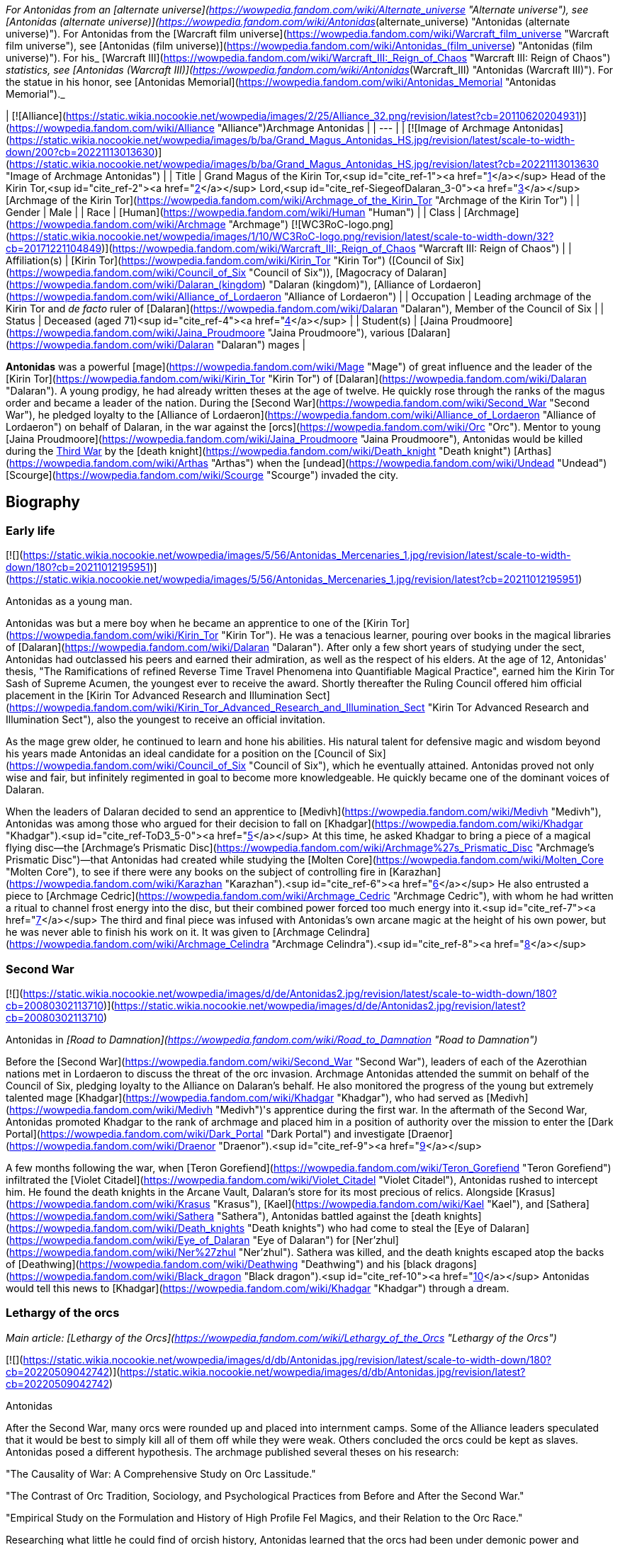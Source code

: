 _For Antonidas from an [alternate universe](https://wowpedia.fandom.com/wiki/Alternate_universe "Alternate universe"), see [Antonidas (alternate universe)](https://wowpedia.fandom.com/wiki/Antonidas_(alternate_universe) "Antonidas (alternate universe)"). For Antonidas from the [Warcraft film universe](https://wowpedia.fandom.com/wiki/Warcraft_film_universe "Warcraft film universe"), see [Antonidas (film universe)](https://wowpedia.fandom.com/wiki/Antonidas_(film_universe) "Antonidas (film universe)"). For his_ [Warcraft III](https://wowpedia.fandom.com/wiki/Warcraft_III:_Reign_of_Chaos "Warcraft III: Reign of Chaos") _statistics, see [Antonidas (Warcraft III)](https://wowpedia.fandom.com/wiki/Antonidas_(Warcraft_III) "Antonidas (Warcraft III)"). For the statue in his honor, see [Antonidas Memorial](https://wowpedia.fandom.com/wiki/Antonidas_Memorial "Antonidas Memorial")._

| [![Alliance](https://static.wikia.nocookie.net/wowpedia/images/2/25/Alliance_32.png/revision/latest?cb=20110620204931)](https://wowpedia.fandom.com/wiki/Alliance "Alliance")Archmage Antonidas |
| --- |
| [![Image of Archmage Antonidas](https://static.wikia.nocookie.net/wowpedia/images/b/ba/Grand_Magus_Antonidas_HS.jpg/revision/latest/scale-to-width-down/200?cb=20221113013630)](https://static.wikia.nocookie.net/wowpedia/images/b/ba/Grand_Magus_Antonidas_HS.jpg/revision/latest?cb=20221113013630 "Image of Archmage Antonidas") |
| Title | Grand Magus of the Kirin Tor,<sup id="cite_ref-1"><a href="https://wowpedia.fandom.com/wiki/Antonidas#cite_note-1">[1]</a></sup> Head of the Kirin Tor,<sup id="cite_ref-2"><a href="https://wowpedia.fandom.com/wiki/Antonidas#cite_note-2">[2]</a></sup> Lord,<sup id="cite_ref-SiegeofDalaran_3-0"><a href="https://wowpedia.fandom.com/wiki/Antonidas#cite_note-SiegeofDalaran-3">[3]</a></sup> [Archmage of the Kirin Tor](https://wowpedia.fandom.com/wiki/Archmage_of_the_Kirin_Tor "Archmage of the Kirin Tor") |
| Gender | Male |
| Race | [Human](https://wowpedia.fandom.com/wiki/Human "Human") |
| Class | [Archmage](https://wowpedia.fandom.com/wiki/Archmage "Archmage") [![WC3RoC-logo.png](https://static.wikia.nocookie.net/wowpedia/images/1/10/WC3RoC-logo.png/revision/latest/scale-to-width-down/32?cb=20171221104849)](https://wowpedia.fandom.com/wiki/Warcraft_III:_Reign_of_Chaos "Warcraft III: Reign of Chaos") |
| Affiliation(s) | [Kirin Tor](https://wowpedia.fandom.com/wiki/Kirin_Tor "Kirin Tor") ([Council of Six](https://wowpedia.fandom.com/wiki/Council_of_Six "Council of Six")), [Magocracy of Dalaran](https://wowpedia.fandom.com/wiki/Dalaran_(kingdom) "Dalaran (kingdom)"), [Alliance of Lordaeron](https://wowpedia.fandom.com/wiki/Alliance_of_Lordaeron "Alliance of Lordaeron") |
| Occupation | Leading archmage of the Kirin Tor and _de facto_ ruler of [Dalaran](https://wowpedia.fandom.com/wiki/Dalaran "Dalaran"), Member of the Council of Six |
| Status | Deceased (aged 71)<sup id="cite_ref-4"><a href="https://wowpedia.fandom.com/wiki/Antonidas#cite_note-4">[4]</a></sup> |
| Student(s) | [Jaina Proudmoore](https://wowpedia.fandom.com/wiki/Jaina_Proudmoore "Jaina Proudmoore"), various [Dalaran](https://wowpedia.fandom.com/wiki/Dalaran "Dalaran") mages |

**Antonidas** was a powerful [mage](https://wowpedia.fandom.com/wiki/Mage "Mage") of great influence and the leader of the [Kirin Tor](https://wowpedia.fandom.com/wiki/Kirin_Tor "Kirin Tor") of [Dalaran](https://wowpedia.fandom.com/wiki/Dalaran "Dalaran"). A young prodigy, he had already written theses at the age of twelve. He quickly rose through the ranks of the magus order and became a leader of the nation. During the [Second War](https://wowpedia.fandom.com/wiki/Second_War "Second War"), he pledged loyalty to the [Alliance of Lordaeron](https://wowpedia.fandom.com/wiki/Alliance_of_Lordaeron "Alliance of Lordaeron") on behalf of Dalaran, in the war against the [orcs](https://wowpedia.fandom.com/wiki/Orc "Orc"). Mentor to young [Jaina Proudmoore](https://wowpedia.fandom.com/wiki/Jaina_Proudmoore "Jaina Proudmoore"), Antonidas would be killed during the xref:ThirdWar.adoc[Third War] by the [death knight](https://wowpedia.fandom.com/wiki/Death_knight "Death knight") [Arthas](https://wowpedia.fandom.com/wiki/Arthas "Arthas") when the [undead](https://wowpedia.fandom.com/wiki/Undead "Undead") [Scourge](https://wowpedia.fandom.com/wiki/Scourge "Scourge") invaded the city.

## Biography

### Early life

[![](https://static.wikia.nocookie.net/wowpedia/images/5/56/Antonidas_Mercenaries_1.jpg/revision/latest/scale-to-width-down/180?cb=20211012195951)](https://static.wikia.nocookie.net/wowpedia/images/5/56/Antonidas_Mercenaries_1.jpg/revision/latest?cb=20211012195951)

Antonidas as a young man.

Antonidas was but a mere boy when he became an apprentice to one of the [Kirin Tor](https://wowpedia.fandom.com/wiki/Kirin_Tor "Kirin Tor"). He was a tenacious learner, pouring over books in the magical libraries of [Dalaran](https://wowpedia.fandom.com/wiki/Dalaran "Dalaran"). After only a few short years of studying under the sect, Antonidas had outclassed his peers and earned their admiration, as well as the respect of his elders. At the age of 12, Antonidas' thesis, "The Ramifications of refined Reverse Time Travel Phenomena into Quantifiable Magical Practice", earned him the Kirin Tor Sash of Supreme Acumen, the youngest ever to receive the award. Shortly thereafter the Ruling Council offered him official placement in the [Kirin Tor Advanced Research and Illumination Sect](https://wowpedia.fandom.com/wiki/Kirin_Tor_Advanced_Research_and_Illumination_Sect "Kirin Tor Advanced Research and Illumination Sect"), also the youngest to receive an official invitation.

As the mage grew older, he continued to learn and hone his abilities. His natural talent for defensive magic and wisdom beyond his years made Antonidas an ideal candidate for a position on the [Council of Six](https://wowpedia.fandom.com/wiki/Council_of_Six "Council of Six"), which he eventually attained. Antonidas proved not only wise and fair, but infinitely regimented in goal to become more knowledgeable. He quickly became one of the dominant voices of Dalaran.

When the leaders of Dalaran decided to send an apprentice to [Medivh](https://wowpedia.fandom.com/wiki/Medivh "Medivh"), Antonidas was among those who argued for their decision to fall on [Khadgar](https://wowpedia.fandom.com/wiki/Khadgar "Khadgar").<sup id="cite_ref-ToD3_5-0"><a href="https://wowpedia.fandom.com/wiki/Antonidas#cite_note-ToD3-5">[5]</a></sup> At this time, he asked Khadgar to bring a piece of a magical flying disc—the [Archmage's Prismatic Disc](https://wowpedia.fandom.com/wiki/Archmage%27s_Prismatic_Disc "Archmage's Prismatic Disc")—that Antonidas had created while studying the [Molten Core](https://wowpedia.fandom.com/wiki/Molten_Core "Molten Core"), to see if there were any books on the subject of controlling fire in [Karazhan](https://wowpedia.fandom.com/wiki/Karazhan "Karazhan").<sup id="cite_ref-6"><a href="https://wowpedia.fandom.com/wiki/Antonidas#cite_note-6">[6]</a></sup> He also entrusted a piece to [Archmage Cedric](https://wowpedia.fandom.com/wiki/Archmage_Cedric "Archmage Cedric"), with whom he had written a ritual to channel frost energy into the disc, but their combined power forced too much energy into it.<sup id="cite_ref-7"><a href="https://wowpedia.fandom.com/wiki/Antonidas#cite_note-7">[7]</a></sup> The third and final piece was infused with Antonidas's own arcane magic at the height of his own power, but he was never able to finish his work on it. It was given to [Archmage Celindra](https://wowpedia.fandom.com/wiki/Archmage_Celindra "Archmage Celindra").<sup id="cite_ref-8"><a href="https://wowpedia.fandom.com/wiki/Antonidas#cite_note-8">[8]</a></sup>

### Second War

[![](https://static.wikia.nocookie.net/wowpedia/images/d/de/Antonidas2.jpg/revision/latest/scale-to-width-down/180?cb=20080302113710)](https://static.wikia.nocookie.net/wowpedia/images/d/de/Antonidas2.jpg/revision/latest?cb=20080302113710)

Antonidas in _[Road to Damnation](https://wowpedia.fandom.com/wiki/Road_to_Damnation "Road to Damnation")_

Before the [Second War](https://wowpedia.fandom.com/wiki/Second_War "Second War"), leaders of each of the Azerothian nations met in Lordaeron to discuss the threat of the orc invasion. Archmage Antonidas attended the summit on behalf of the Council of Six, pledging loyalty to the Alliance on Dalaran's behalf. He also monitored the progress of the young but extremely talented mage [Khadgar](https://wowpedia.fandom.com/wiki/Khadgar "Khadgar"), who had served as [Medivh](https://wowpedia.fandom.com/wiki/Medivh "Medivh")'s apprentice during the first war. In the aftermath of the Second War, Antonidas promoted Khadgar to the rank of archmage and placed him in a position of authority over the mission to enter the [Dark Portal](https://wowpedia.fandom.com/wiki/Dark_Portal "Dark Portal") and investigate [Draenor](https://wowpedia.fandom.com/wiki/Draenor "Draenor").<sup id="cite_ref-9"><a href="https://wowpedia.fandom.com/wiki/Antonidas#cite_note-9">[9]</a></sup>

A few months following the war, when [Teron Gorefiend](https://wowpedia.fandom.com/wiki/Teron_Gorefiend "Teron Gorefiend") infiltrated the [Violet Citadel](https://wowpedia.fandom.com/wiki/Violet_Citadel "Violet Citadel"), Antonidas rushed to intercept him. He found the death knights in the Arcane Vault, Dalaran's store for its most precious of relics. Alongside [Krasus](https://wowpedia.fandom.com/wiki/Krasus "Krasus"), [Kael](https://wowpedia.fandom.com/wiki/Kael "Kael"), and [Sathera](https://wowpedia.fandom.com/wiki/Sathera "Sathera"), Antonidas battled against the [death knights](https://wowpedia.fandom.com/wiki/Death_knights "Death knights") who had come to steal the [Eye of Dalaran](https://wowpedia.fandom.com/wiki/Eye_of_Dalaran "Eye of Dalaran") for [Ner'zhul](https://wowpedia.fandom.com/wiki/Ner%27zhul "Ner'zhul"). Sathera was killed, and the death knights escaped atop the backs of [Deathwing](https://wowpedia.fandom.com/wiki/Deathwing "Deathwing") and his [black dragons](https://wowpedia.fandom.com/wiki/Black_dragon "Black dragon").<sup id="cite_ref-10"><a href="https://wowpedia.fandom.com/wiki/Antonidas#cite_note-10">[10]</a></sup> Antonidas would tell this news to [Khadgar](https://wowpedia.fandom.com/wiki/Khadgar "Khadgar") through a dream.

### Lethargy of the orcs

_Main article: [Lethargy of the Orcs](https://wowpedia.fandom.com/wiki/Lethargy_of_the_Orcs "Lethargy of the Orcs")_

[![](https://static.wikia.nocookie.net/wowpedia/images/d/db/Antonidas.jpg/revision/latest/scale-to-width-down/180?cb=20220509042742)](https://static.wikia.nocookie.net/wowpedia/images/d/db/Antonidas.jpg/revision/latest?cb=20220509042742)

Antonidas

After the Second War, many orcs were rounded up and placed into internment camps. Some of the Alliance leaders speculated that it would be best to simply kill all of them off while they were weak. Others concluded the orcs could be kept as slaves. Antonidas posed a different hypothesis. The archmage published several theses on his research:

"The Causality of War: A Comprehensive Study on Orc Lassitude."

"The Contrast of Orc Tradition, Sociology, and Psychological Practices from Before and After the Second War."

"Empirical Study on the Formulation and History of High Profile Fel Magics, and their Relation to the Orc Race."

Researching what little he could find of orcish history, Antonidas learned that the orcs had been under demonic power and warlock magics for generations, granting the brutes unnaturally heightened strength, endurance and aggression. He speculated that the orcs had been corrupted by demonic powers even before their [first invasion of Azeroth](https://wowpedia.fandom.com/wiki/First_War "First War"). Antonidas theorized that the orcs’ communal lethargy was not actually a disease, but a long-term racial withdrawal from the volatile warlock magics that had filled them with bloodlust. Though the symptoms were clear, Antonidas was unable to find a cure for the orcs’ present condition, and many fellow mages and notable Alliance leaders argued that finding a cure for the orcs would be an imprudent venture. Left to ponder the orcs’ mysterious condition, Antonidas’ conclusion was that the orcs’ only cure would have to be a spiritual one.<sup id="cite_ref-11"><a href="https://wowpedia.fandom.com/wiki/Antonidas#cite_note-11">[11]</a></sup>

### Before the Third War

When [Arthas](https://wowpedia.fandom.com/wiki/Arthas "Arthas") and Kael arrived in Dalaran at the same time, Antonidas invited them to a dinner in honor of having two princes in the city. During the dinner, Antonidas spoke about the lethargy of orcs.<sup id="cite_ref-RotLK_12-0"><a href="https://wowpedia.fandom.com/wiki/Antonidas#cite_note-RotLK-12">[12]</a></sup>

It came to Antonidas' attention that [Kel'Thuzad](https://wowpedia.fandom.com/wiki/Kel%27Thuzad "Kel'Thuzad"), another member of the [Council of Six](https://wowpedia.fandom.com/wiki/Council_of_Six "Council of Six"), had begun to experiment with the arcane art of [necromancy](https://wowpedia.fandom.com/wiki/Necromancy "Necromancy"). As this threatened the safety and reputation of Dalaran, Antonidas decided to put a stop to it. He had Kel'Thuzad's properties searched, and all items tainted by dark magic were confiscated and destroyed. Antonidas warned Kel'Thuzad that he would be stripped of his rank and holdings, and exiled from both Dalaran and Lordaeron, if he did not abandon that path. Kel'Thuzad chose to leave Dalaran and swore to serve the [Lich King](https://wowpedia.fandom.com/wiki/Lich_King "Lich King").<sup id="cite_ref-13"><a href="https://wowpedia.fandom.com/wiki/Antonidas#cite_note-13">[13]</a></sup>

Antonidas held the position as one of the four jurors during the court of [Tirion Fordring](https://wowpedia.fandom.com/wiki/Tirion_Fordring "Tirion Fordring") in [Stratholme](https://wowpedia.fandom.com/wiki/Stratholme "Stratholme"). Like the other judges, he was shocked when Tirion admitted his guilt, which led the paladin to his [excommunication](https://wowpedia.fandom.com/wiki/Excommunication "Excommunication") and his exile.<sup id="cite_ref-14"><a href="https://wowpedia.fandom.com/wiki/Antonidas#cite_note-14">[14]</a></sup>

### Destruction of Dalaran

[![](https://static.wikia.nocookie.net/wowpedia/images/f/fe/Antonidas3.jpg/revision/latest/scale-to-width-down/180?cb=20080826075224)](https://static.wikia.nocookie.net/wowpedia/images/f/fe/Antonidas3.jpg/revision/latest?cb=20080826075224)

Antonidas in _Warcraft III_

Though his failing health prohibited him from spending too much time away from his beloved city, his apprentice, Jaina Proudmoore, served as his eyes and ears in the world. Antonidas drummed into her not to be arrogant and told her the stories about Medivh and Aegwynn. Antonidas looked forward to the day when he would hand his power and mantle of leadership over to Jaina, who he felt would make a most impressive archmage.<sup id="cite_ref-W3M_145_15-0"><a href="https://wowpedia.fandom.com/wiki/Antonidas#cite_note-W3M_145-15">[15]</a></sup>

[![](https://static.wikia.nocookie.net/wowpedia/images/e/ec/Antonidas1.jpg/revision/latest/scale-to-width-down/180?cb=20080826075305)](https://static.wikia.nocookie.net/wowpedia/images/e/ec/Antonidas1.jpg/revision/latest?cb=20080826075305)

Antonidas in _Warcraft III_

Unfortunately, Antonidas grew cautious as he got older; Antonidas, like many prominent figures in the [Alliance](https://wowpedia.fandom.com/wiki/Alliance "Alliance"), was met by the mysterious [Prophet](https://wowpedia.fandom.com/wiki/Medivh "Medivh") before the invasion began. When the Prophet warned him about the upcoming invasion, Antonidas did not heed the stranger's advice to personally investigate. When the Prophet warned him that he must journey west, Antonidas was heedless, believing the Prophet to be nothing more than a magical madman. Despite Jaina's instinct about the Prophet, Antonidas instead chose to focus attention on the plague sweeping across the north. He, like many of the Kirin Tor, knew that it was a great threat, and that it should be taken very seriously. Antonidas spent several days examining the infected grain and he found out the goal of the plague - to kill and raise humans. He tested in on a corpse who attacked him thus he was right. However, Dalaran's plea for quarantine went unheard by the ears of Alliance officials.<sup id="cite_ref-16"><a href="https://wowpedia.fandom.com/wiki/Antonidas#cite_note-16">[16]</a></sup>

Instead he sent his finest pupil [Jaina Proudmoore](https://wowpedia.fandom.com/wiki/Jaina_Proudmoore "Jaina Proudmoore") to investigate, who accompanied the young paladin [Prince Arthas](https://wowpedia.fandom.com/wiki/Arthas_Menethil "Arthas Menethil") as he chased after the source of the plague.<sup id="cite_ref-Jaina's_Meeting_17-0"><a href="https://wowpedia.fandom.com/wiki/Antonidas#cite_note-Jaina's_Meeting-17">[17]</a></sup> When Arthas was locked in a battle against undead in Hearthglen, Jaina teleported from the village back to Dalaran and informed Antonidas about Kel'Thuzad and his undead army. He then warned Uther who helped Arthas in Hearthglen. The ensuing tragedy would ravage the mind of Arthas, and destroy the great city of [Stratholme](https://wowpedia.fandom.com/wiki/Stratholme "Stratholme").

Antonidas continued to study the plague from afar until finally it came to his doorstep. Antonidas realized that the mysterious Prophet was right all along but it was too late for him to leave for Kalimdor. As the leader of the Kirin Tor, he had to stay and protect Dalaran.<sup id="cite_ref-18"><a href="https://wowpedia.fandom.com/wiki/Antonidas#cite_note-18">[18]</a></sup> The Scourge, led by Arthas (now a [death knight](https://wowpedia.fandom.com/wiki/Death_knight "Death knight")) and [Kel'Thuzad](https://wowpedia.fandom.com/wiki/Kel%27Thuzad "Kel'Thuzad") (now a [lich](https://wowpedia.fandom.com/wiki/Lich "Lich")), had come to claim the [Book of Medivh](https://wowpedia.fandom.com/wiki/Book_of_Medivh "Book of Medivh"). Moments before the siege of Dalaran began, Jaina was in the city alongside Antonidas. She wanted to help him defend the city, but Antonidas convinced her that now was the right time to leave for Kalimdor.<sup id="cite_ref-RotLK_12-1"><a href="https://wowpedia.fandom.com/wiki/Antonidas#cite_note-RotLK-12">[12]</a></sup> While Antonidas did his best to protect Dalaran, creating a protective field around the entire city that would inflict heavy injury upon any undead creature that entered it, it was not enough. Arthas, Kel'Thuzad and [Tichondrius](https://wowpedia.fandom.com/wiki/Tichondrius "Tichondrius") led their undead minions into Dalaran and then into the Violet Citadel itself, where they murdered Antonidas. Kel'Thuzad then claimed Medivh's spellbook.<sup id="cite_ref-World_of_Warcraft:_Chronicle_Volume_3_19-0"><a href="https://wowpedia.fandom.com/wiki/Antonidas#cite_note-World_of_Warcraft:_Chronicle_Volume_3-19">[19]</a></sup><sup id="cite_ref-SiegeofDalaran_3-1"><a href="https://wowpedia.fandom.com/wiki/Antonidas#cite_note-SiegeofDalaran-3">[3]</a></sup> Arthas noticed that the book had Antonidas's blood on it and wondered if that would make it more potent.<sup id="cite_ref-RotLK_12-2"><a href="https://wowpedia.fandom.com/wiki/Antonidas#cite_note-RotLK-12">[12]</a></sup> In the meantime, Tichondrius stole the [Skull of Gul'dan](https://wowpedia.fandom.com/wiki/Skull_of_Gul%27dan "Skull of Gul'dan") from the same vault.<sup id="cite_ref-World_of_Warcraft:_Chronicle_Volume_3_19-1"><a href="https://wowpedia.fandom.com/wiki/Antonidas#cite_note-World_of_Warcraft:_Chronicle_Volume_3-19">[19]</a></sup>

Although the forces of Dalaran fought on desperately, Kel'Thuzad used the spellbook to summon the demon lord [Archimonde](https://wowpedia.fandom.com/wiki/Archimonde "Archimonde").<sup id="cite_ref-20"><a href="https://wowpedia.fandom.com/wiki/Antonidas#cite_note-20">[20]</a></sup> Moments later, Archimonde crushed the city of Dalaran into rubble.<sup id="cite_ref-21"><a href="https://wowpedia.fandom.com/wiki/Antonidas#cite_note-21">[21]</a></sup>

Antonidas's spirit lingered for some time after the city's destruction, continuing to fight what he believed to be the invading undead forces. When the [blood elf](https://wowpedia.fandom.com/wiki/Blood_elf "Blood elf") Prince [Kael'thas](https://wowpedia.fandom.com/wiki/Kael%27thas "Kael'thas") was fleeing the dungeons, he found the ghosts of Antonidas and several of his kindred, and finally released them, allowing them peace after so many months.<sup id="cite_ref-22"><a href="https://wowpedia.fandom.com/wiki/Antonidas#cite_note-22">[22]</a></sup>

### Shadowlands

[![Shadowlands](https://static.wikia.nocookie.net/wowpedia/images/9/9a/Shadowlands-Icon-Inline.png/revision/latest/scale-to-width-down/48?cb=20210930025728)](https://wowpedia.fandom.com/wiki/World_of_Warcraft:_Shadowlands "Shadowlands") **This section concerns content related to _[Shadowlands](https://wowpedia.fandom.com/wiki/World_of_Warcraft:_Shadowlands "World of Warcraft: Shadowlands")_.**

As a victim of [Frostmourne](https://wowpedia.fandom.com/wiki/Frostmourne "Frostmourne"), Antonidas entered the Shadowlands a sundered soul. Its missing fragment, crystallized as "The Archmagus Mentor", came into the [Jailer](https://wowpedia.fandom.com/wiki/Jailer "Jailer")'s possession after Frostmourne's shattering.<sup id="cite_ref-23"><a href="https://wowpedia.fandom.com/wiki/Antonidas#cite_note-23">[23]</a></sup>

## Legacy

[![](https://static.wikia.nocookie.net/wowpedia/images/f/f6/Archmage_Antonidas.jpg/revision/latest/scale-to-width-down/180?cb=20210820223143)](https://static.wikia.nocookie.net/wowpedia/images/f/f6/Archmage_Antonidas.jpg/revision/latest?cb=20210820223143)

Antonidas' Memorial

When the remaining members of the [Kirin Tor](https://wowpedia.fandom.com/wiki/Kirin_Tor "Kirin Tor") rebuilt [Dalaran](https://wowpedia.fandom.com/wiki/Dalaran "Dalaran"), Jaina created [a memorial](https://wowpedia.fandom.com/wiki/Antonidas_Memorial "Antonidas Memorial") to honor him.

Archmage Antonidas, Grand Magus of the Kirin Tor

The great city of Dalaran stands once again - a testament to the tenacity and will of its greatest son.

Your sacrifices will not have been in vain, dearest friend.


With Love and Honor,

Jaina Proudmoore

After the destruction of [Theramore Isle](https://wowpedia.fandom.com/wiki/Theramore_Isle "Theramore Isle"), Jaina broke into the Kirin Tor library looking for the book, _The Sixth Element: Additional Methods of Arcane Augmentation and Manipulation_, so as to learn how to use the [Focusing Iris](https://wowpedia.fandom.com/wiki/Focusing_Iris "Focusing Iris") to enslave elemental beings. It had been discovered long ago by Antonidas and placed in the library with a protective ward. When she pulled it out, Antonidas' visage appeared and warned her about the dangers of its contents.<sup id="cite_ref-ToW479-481_24-0"><a href="https://wowpedia.fandom.com/wiki/Antonidas#cite_note-ToW479-481-24">[24]</a></sup> It was later recalling this warning that convinced Jaina not to destroy Orgrimmar.<sup id="cite_ref-25"><a href="https://wowpedia.fandom.com/wiki/Antonidas#cite_note-25">[25]</a></sup>

## Memorable quotes

[![](https://static.wikia.nocookie.net/wowpedia/images/6/63/Antonidas-WH.jpg/revision/latest/scale-to-width-down/180?cb=20210412211300)](https://static.wikia.nocookie.net/wowpedia/images/6/63/Antonidas-WH.jpg/revision/latest?cb=20210412211300)

Antonidas in _Hearthstone_

### [Tides of Darkness](https://wowpedia.fandom.com/wiki/Tides_of_Darkness "Tides of Darkness")

-   [Potent magic](https://wowpedia.fandom.com/wiki/Fel "Fel"). Most of their warlocks are weaker than our own wizards, at least from what my fellows reported, yet they have far greater numbers and can work in unison, something my own brethren have never found easy.<sup id="cite_ref-26"><a href="https://wowpedia.fandom.com/wiki/Antonidas#cite_note-26">[26]</a></sup>

### Warcraft III

-   "It's your inquisitive nature that I've come to rely on, [child](https://wowpedia.fandom.com/wiki/Jaina_Proudmoore "Jaina Proudmoore"). That [crazed fool](https://wowpedia.fandom.com/wiki/Medivh "Medivh")'s convinced that the world is about to end."<sup id="cite_ref-Jaina's_Meeting_17-1"><a href="https://wowpedia.fandom.com/wiki/Antonidas#cite_note-Jaina's_Meeting-17">[17]</a></sup>
-   **Arthas:** _Wizards of the Kirin Tor! I am Arthas, first of the Lich King's death knights! I demand that you open your gates and surrender to the might of the Scourge!_

**Antonidas:** _Greetings, Prince Arthas. How fares your noble [father](https://wowpedia.fandom.com/wiki/Terenas_Menethil_II "Terenas Menethil II")?_

**Arthas:** _Lord Antonidas. There's no need to be snide._

**Antonidas:** _We've prepared for your coming, Arthas. My brethren and I have erected auras that will destroy any undead that pass through them!_

**Arthas:** _Your petty magics will not stop me, Antonidas._

**Antonidas:** _Pull your troops back, or we will be forced to unleash our full powers against you! Make your choice, death knight._<sup id="cite_ref-27"><a href="https://wowpedia.fandom.com/wiki/Antonidas#cite_note-27">[27]</a></sup>

-   **Antonidas:** _It pains me to even look at you, Arthas._

**Arthas:** _I'll be happy to end your torment, old man. I told you that your magics could not stop me._

### [Tides of War](https://wowpedia.fandom.com/wiki/Jaina_Proudmoore:_Tides_of_War "Jaina Proudmoore: Tides of War")

-   "This is not for idle hands, nor prying eyes. Information must not be lost. But it must not be used unwisely. Stay your hand, friend, or proceed—if you know the way."<sup id="cite_ref-ToW479-481_24-1"><a href="https://wowpedia.fandom.com/wiki/Antonidas#cite_note-ToW479-481-24">[24]</a></sup>

## Leader of Dalaran

He was the leader of the Kirin Tor.<sup id="cite_ref-28"><a href="https://wowpedia.fandom.com/wiki/Antonidas#cite_note-28">[28]</a></sup> Other sources such as _Warcraft III manual_ and _Day of the Dragon_ call Dalaran a "kingdom" as well. His leadership is further confirmed in _[Tides of Darkness](https://wowpedia.fandom.com/wiki/Tides_of_Darkness "Tides of Darkness")_, although he is said to be a non-king.<sup id="cite_ref-29"><a href="https://wowpedia.fandom.com/wiki/Antonidas#cite_note-29">[29]</a></sup> Antonidas was also known as "Head of the Kirin Tor of Dalaran", and was indeed head of the conclave of wizards that ruled over the magical nation,<sup id="cite_ref-W3M_145_15-1"><a href="https://wowpedia.fandom.com/wiki/Antonidas#cite_note-W3M_145-15">[15]</a></sup> and leader of [The Six](https://wowpedia.fandom.com/wiki/The_Six "The Six"), the highest council in Dalaran whom often met in the [Chamber of Air](https://wowpedia.fandom.com/wiki/Chamber_of_Air "Chamber of Air").

[![Icon-RPG.png](https://static.wikia.nocookie.net/wowpedia/images/6/60/Icon-RPG.png/revision/latest?cb=20191213192632)](https://wowpedia.fandom.com/wiki/Warcraft_RPG "Warcraft RPG") **This section contains information from the [Warcraft RPG](https://wowpedia.fandom.com/wiki/Warcraft_RPG "Warcraft RPG") which is considered [non-canon](https://wowpedia.fandom.com/wiki/Non-canon "Non-canon")**.

Antonidas was the true ruler of the Kirin Tor and his wise, fatherly countenance became the sect's public face.<sup id="cite_ref-APG_155_30-0"><a href="https://wowpedia.fandom.com/wiki/Antonidas#cite_note-APG_155-30">[30]</a></sup> He was also implied by [Brann Bronzebeard](https://wowpedia.fandom.com/wiki/Brann_Bronzebeard "Brann Bronzebeard") to be the monarch, one of the seven _"...human kings...of the Eastern Kingdoms..."_, representing Dalaran, who met to form the [Alliance of Lordaeron](https://wowpedia.fandom.com/wiki/Alliance_of_Lordaeron "Alliance of Lordaeron").<sup id="cite_ref-31"><a href="https://wowpedia.fandom.com/wiki/Antonidas#cite_note-31">[31]</a></sup>

Antonidas wrote many books, essays and theses. Known to us are:

-   "The Ramifications of refined Reverse Time Travel Phenomena into Quantifiable Magical Practice"
-   "The Causality of War: A Comprehensive Study on Orc Lassitude"
-   "The Contrast of Orc Tradition, Sociology, and Psychological Practices from Before and After the Second War"
-   "Empirical Study on the Formulation and History of High Profile Fel Magics, and their Relation to the Orc Race"
-   [Antonidas' Self Help Guide to Standing in Fire](https://wowpedia.fandom.com/wiki/Instructor_Chillheart#Second_Lesson "Instructor Chillheart")
-   [Journal of Archmage Antonidas](https://wowpedia.fandom.com/wiki/Journal_of_Archmage_Antonidas "Journal of Archmage Antonidas")

## Notes and trivia

-   Antonidas is voiced by [William Bassett](https://wowpedia.fandom.com/wiki/William_Bassett "William Bassett").
-   Antonidas' original hair color was brown. By the time of the start of the [Second War](https://wowpedia.fandom.com/wiki/Second_War "Second War"), he was already bald and his facial hair had just starting turning grey.<sup id="cite_ref-ToD3_5-1"><a href="https://wowpedia.fandom.com/wiki/Antonidas#cite_note-ToD3-5">[5]</a></sup>
-   Antonidas was 71 years old at the time of his death.<sup id="cite_ref-32"><a href="https://wowpedia.fandom.com/wiki/Antonidas#cite_note-32">[32]</a></sup>
-   Antonidas was in charge of teaching in some magic classes.<sup id="cite_ref-33"><a href="https://wowpedia.fandom.com/wiki/Antonidas#cite_note-33">[33]</a></sup>
-   At the time of the [Second War](https://wowpedia.fandom.com/wiki/Second_War "Second War"), Antonidas was considered a living legend among the mages of Dalaran.<sup id="cite_ref-34"><a href="https://wowpedia.fandom.com/wiki/Antonidas#cite_note-34">[34]</a></sup>
-    ![](https://static.wikia.nocookie.net/wowpedia/images/1/10/Inv_misc_cape_20.png/revision/latest/scale-to-width-down/16?cb=20061020001536)[\[Tattered Cape of Antonidas\]](https://wowpedia.fandom.com/wiki/Tattered_Cape_of_Antonidas) drops from [Kil'jaeden](https://wowpedia.fandom.com/wiki/Kil%27jaeden_(tactics) "Kil'jaeden (tactics)") in the [Sunwell Plateau](https://wowpedia.fandom.com/wiki/Sunwell_Plateau "Sunwell Plateau"),  ![](https://static.wikia.nocookie.net/wowpedia/images/0/07/Inv_shield_40.png/revision/latest/scale-to-width-down/16?cb=20070528023237)[\[Antonidas' Aegis of Rapt Concentration\]](https://wowpedia.fandom.com/wiki/Antonidas%27_Aegis_of_Rapt_Concentration) drops off [Archimonde](https://wowpedia.fandom.com/wiki/Archimonde_(tactics) "Archimonde (tactics)") in the [Battle for Mount Hyjal](https://wowpedia.fandom.com/wiki/Battle_for_Mount_Hyjal_(instance) "Battle for Mount Hyjal (instance)"), while  ![](https://static.wikia.nocookie.net/wowpedia/images/1/1c/Inv_staff_108.png/revision/latest/scale-to-width-down/16?cb=20091028204848)[\[Archus, Greatstaff of Antonidas\]](https://wowpedia.fandom.com/wiki/Archus,_Greatstaff_of_Antonidas) drops off the [Lich King](https://wowpedia.fandom.com/wiki/Lich_King_(tactics) "Lich King (tactics)") in 25-player [Icecrown Citadel](https://wowpedia.fandom.com/wiki/Icecrown_Citadel_(instance) "Icecrown Citadel (instance)").
-   Antonidas gave one of his staves to his apprentice, Jaina Proudmoore. Years later, she used the power of the [Thunder King](https://wowpedia.fandom.com/wiki/Thunder_King "Thunder King") to turn the  ![](https://static.wikia.nocookie.net/wowpedia/images/7/7a/Inv_staff_14.png/revision/latest/scale-to-width-down/16?cb=20070115231124)[\[Staff of Antonidas\]](https://wowpedia.fandom.com/wiki/Staff_of_Antonidas) into the  ![](https://static.wikia.nocookie.net/wowpedia/images/7/7a/Inv_staff_14.png/revision/latest/scale-to-width-down/16?cb=20070115231124)[\[Storm-Stave of Antonidas\]](https://wowpedia.fandom.com/wiki/Storm-Stave_of_Antonidas).
-    ![](https://static.wikia.nocookie.net/wowpedia/images/1/15/Inv_misc_coin_18.png/revision/latest/scale-to-width-down/16?cb=20080911133152)[\[Antonidas' Silver Coin\]](https://wowpedia.fandom.com/wiki/Antonidas%27_Silver_Coin) can be fished up in the [Dalaran fountain](https://wowpedia.fandom.com/wiki/Dalaran_fountain "Dalaran fountain"). Inscribed are the words "Grant me the strength to accept the things that I cannot change, the courage to change the things I can, and the wisdom to know the difference." This saying is known as the [Serenity Prayer](http://en.wikipedia.org/wiki/Serenity_Prayer "wikipedia:Serenity Prayer") and is used heavily by [Alcoholics Anonymous](http://en.wikipedia.org/wiki/Alcoholics_Anonymous "wikipedia:Alcoholics Anonymous"). A similar saying is used for the one of the male blood elf [jokes](https://wowpedia.fandom.com/wiki/Jokes "Jokes").
-   He is the author of [Khadgar's monument](https://wowpedia.fandom.com/wiki/Khadgar#Valley_of_Heroes_monument "Khadgar").
-   Antonidas appears as [a legendary minion](https://hearthstone.fandom.com/wiki/Archmage_Antonidas "hswiki:Archmage Antonidas") for the mage class in _[Hearthstone](https://wowpedia.fandom.com/wiki/Hearthstone_(game) "Hearthstone (game)")_'s Classic set. His effect generates a [Fireball](https://hearthstone.fandom.com/wiki/Fireball "hswiki:Fireball") spell every time the player casts a spell. His flavor text reads: _Antonidas was the Grand Magus of the Kirin Tor, and Jaina's mentor. This was a big step up from being Grand Magus of Jelly Donuts._
    -   He reappears in the _[United in Stormwind](https://hearthstone.fandom.com/wiki/United_in_Stormwind "hswiki:United in Stormwind")_ expansion as the legendary mage minion [Grand Magus Antonidas](https://hearthstone.fandom.com/wiki/Grand_Magus_Antonidas "hswiki:Grand Magus Antonidas"). Similar to Archmage Antonidas, Grand Magus Antonidas has a Fireball-themed card effect, and his flavor text reads: _He's really disappointed Jaina became a frost mage._
    -   Antonidas appears as an epic Caster mercenary in the [Mercenaries](https://hearthstone.fandom.com/wiki/Mercenaries "hswiki:Mercenaries") game mode.
-   The [Kirin Tor](https://wowpedia.fandom.com/wiki/Kirin_Tor "Kirin Tor") wrote books about the life of Antonidas. The following compendium about Antonidas are as followed:
    -   "**[The Archmage Antonidas - Part I](https://wowpedia.fandom.com/wiki/The_Archmage_Antonidas_-_Part_I "The Archmage Antonidas - Part I")**"
    -   "**[The Archmage Antonidas - Part II](https://wowpedia.fandom.com/wiki/The_Archmage_Antonidas_-_Part_II "The Archmage Antonidas - Part II")**"
    -   "**[The Archmage Antonidas - Part III](https://wowpedia.fandom.com/wiki/The_Archmage_Antonidas_-_Part_III "The Archmage Antonidas - Part III")**"

## Alternate timelines

A version of [Antonidas](https://wowpedia.fandom.com/wiki/Antonidas_(alternate_universe) "Antonidas (alternate universe)") exists in a [timeway](https://wowpedia.fandom.com/wiki/Alternate_timeline "Alternate timeline") where history turned out completely different and which was entered by [Thrall](https://wowpedia.fandom.com/wiki/Thrall "Thrall") during the [Cataclysm](https://wowpedia.fandom.com/wiki/Cataclysm "Cataclysm") era.<sup id="cite_ref-35"><a href="https://wowpedia.fandom.com/wiki/Antonidas#cite_note-35">[35]</a></sup>

[Antonidas](https://wowpedia.fandom.com/wiki/Antonidas_(film_universe) "Antonidas (film universe)") from a separate timeline<sup id="cite_ref-36"><a href="https://wowpedia.fandom.com/wiki/Antonidas#cite_note-36">[36]</a></sup> appears in the [Warcraft film universe](https://wowpedia.fandom.com/wiki/Warcraft_film_universe "Warcraft film universe").

## Gallery

-   [![](https://static.wikia.nocookie.net/wowpedia/images/8/88/Antonidas_Mercenaries_2.jpg/revision/latest/scale-to-width-down/90?cb=20211012200031)](https://static.wikia.nocookie.net/wowpedia/images/8/88/Antonidas_Mercenaries_2.jpg/revision/latest?cb=20211012200031)

-   [![](https://static.wikia.nocookie.net/wowpedia/images/c/ce/Antonidas_Mercenaries_3.jpg/revision/latest/scale-to-width-down/90?cb=20211012200059)](https://static.wikia.nocookie.net/wowpedia/images/c/ce/Antonidas_Mercenaries_3.jpg/revision/latest?cb=20211012200059)

    Antonidas in _Hearthstone Mercenaries_.


## Videos

-   [Jaina's Meeting](https://wowpedia.fandom.com/wiki/Antonidas#)
-   [The Story of Archmage Antonidas](https://wowpedia.fandom.com/wiki/Antonidas#)

## References

1.  [^](https://wowpedia.fandom.com/wiki/Antonidas#cite_ref-1) [Antonidas Memorial](https://wowpedia.fandom.com/wiki/Antonidas_Memorial "Antonidas Memorial")
2.  [^](https://wowpedia.fandom.com/wiki/Antonidas#cite_ref-2) [Warcraft III: Reign of Chaos Game Manual](https://wowpedia.fandom.com/wiki/Warcraft_III:_Reign_of_Chaos_Game_Manual "Warcraft III: Reign of Chaos Game Manual")
3.  ^ <sup><a href="https://wowpedia.fandom.com/wiki/Antonidas#cite_ref-SiegeofDalaran_3-0">a</a></sup> <sup><a href="https://wowpedia.fandom.com/wiki/Antonidas#cite_ref-SiegeofDalaran_3-1">b</a></sup> [The Siege of Dalaran](https://wowpedia.fandom.com/wiki/The_Siege_of_Dalaran_(WC3_Undead) "The Siege of Dalaran (WC3 Undead)")
4.  [^](https://wowpedia.fandom.com/wiki/Antonidas#cite_ref-4) _[Warcraft III](https://wowpedia.fandom.com/wiki/Warcraft_III "Warcraft III")_ manual: [Antonidas](https://wowpedia.fandom.com/wiki/Heroes_and_Villains#Antonidas "Heroes and Villains")
5.  ^ <sup><a href="https://wowpedia.fandom.com/wiki/Antonidas#cite_ref-ToD3_5-0">a</a></sup> <sup><a href="https://wowpedia.fandom.com/wiki/Antonidas#cite_ref-ToD3_5-1">b</a></sup> _[Tides of Darkness](https://wowpedia.fandom.com/wiki/Tides_of_Darkness "Tides of Darkness")_, chapter 3
6.  [^](https://wowpedia.fandom.com/wiki/Antonidas#cite_ref-6)   ![N](https://static.wikia.nocookie.net/wowpedia/images/c/cb/Neutral_15.png/revision/latest?cb=20110620220434) ![Mage](https://static.wikia.nocookie.net/wowpedia/images/5/56/Ui-charactercreate-classes_mage.png/revision/latest/scale-to-width-down/16?cb=20070124144715 "Mage") \[45\] [Burning Within](https://wowpedia.fandom.com/wiki/Burning_Within)
7.  [^](https://wowpedia.fandom.com/wiki/Antonidas#cite_ref-7)   ![N](https://static.wikia.nocookie.net/wowpedia/images/c/cb/Neutral_15.png/revision/latest?cb=20110620220434) ![Mage](https://static.wikia.nocookie.net/wowpedia/images/5/56/Ui-charactercreate-classes_mage.png/revision/latest/scale-to-width-down/16?cb=20070124144715 "Mage") \[45\] [Chilled to the Core](https://wowpedia.fandom.com/wiki/Chilled_to_the_Core_(quest))
8.  [^](https://wowpedia.fandom.com/wiki/Antonidas#cite_ref-8)   ![N](https://static.wikia.nocookie.net/wowpedia/images/c/cb/Neutral_15.png/revision/latest?cb=20110620220434) ![Mage](https://static.wikia.nocookie.net/wowpedia/images/5/56/Ui-charactercreate-classes_mage.png/revision/latest/scale-to-width-down/16?cb=20070124144715 "Mage") \[45\] [Close to Home](https://wowpedia.fandom.com/wiki/Close_to_Home)
9.  [^](https://wowpedia.fandom.com/wiki/Antonidas#cite_ref-9) [The Archmage Antonidas - Part I](https://wowpedia.fandom.com/wiki/The_Archmage_Antonidas_-_Part_I "The Archmage Antonidas - Part I")
10.  [^](https://wowpedia.fandom.com/wiki/Antonidas#cite_ref-10) _[Beyond the Dark Portal](https://wowpedia.fandom.com/wiki/Beyond_the_Dark_Portal "Beyond the Dark Portal")_, pg. 165
11.  [^](https://wowpedia.fandom.com/wiki/Antonidas#cite_ref-11) _[Warcraft III manual](https://wowpedia.fandom.com/wiki/Warcraft_III:_Reign_of_Chaos "Warcraft III: Reign of Chaos")_, pg. 82
12.  ^ <sup><a href="https://wowpedia.fandom.com/wiki/Antonidas#cite_ref-RotLK_12-0">a</a></sup> <sup><a href="https://wowpedia.fandom.com/wiki/Antonidas#cite_ref-RotLK_12-1">b</a></sup> <sup><a href="https://wowpedia.fandom.com/wiki/Antonidas#cite_ref-RotLK_12-2">c</a></sup> _[Arthas: Rise of the Lich King](https://wowpedia.fandom.com/wiki/Arthas:_Rise_of_the_Lich_King "Arthas: Rise of the Lich King")_
13.  [^](https://wowpedia.fandom.com/wiki/Antonidas#cite_ref-13) _[Road to Damnation](https://wowpedia.fandom.com/wiki/Road_to_Damnation "Road to Damnation")_
14.  [^](https://wowpedia.fandom.com/wiki/Antonidas#cite_ref-14) _[Of Blood and Honor](https://wowpedia.fandom.com/wiki/Of_Blood_and_Honor "Of Blood and Honor")_
15.  ^ <sup><a href="https://wowpedia.fandom.com/wiki/Antonidas#cite_ref-W3M_145_15-0">a</a></sup> <sup><a href="https://wowpedia.fandom.com/wiki/Antonidas#cite_ref-W3M_145_15-1">b</a></sup> _[Warcraft III manual](https://wowpedia.fandom.com/wiki/Warcraft_III:_Reign_of_Chaos "Warcraft III: Reign of Chaos")_, pg. 145
16.  [^](https://wowpedia.fandom.com/wiki/Antonidas#cite_ref-16) [Journal of Archmage Antonidas](https://wowpedia.fandom.com/wiki/Journal_of_Archmage_Antonidas "Journal of Archmage Antonidas")
17.  ^ <sup><a href="https://wowpedia.fandom.com/wiki/Antonidas#cite_ref-Jaina's_Meeting_17-0">a</a></sup> <sup><a href="https://wowpedia.fandom.com/wiki/Antonidas#cite_ref-Jaina's_Meeting_17-1">b</a></sup> [Jaina's Meeting](https://wowpedia.fandom.com/wiki/Jaina%27s_Meeting "Jaina's Meeting")
18.  [^](https://wowpedia.fandom.com/wiki/Antonidas#cite_ref-18) _[World of Warcraft: Chronicle Volume 3](https://wowpedia.fandom.com/wiki/World_of_Warcraft:_Chronicle_Volume_3 "World of Warcraft: Chronicle Volume 3")_, pg. 64
19.  ^ <sup><a href="https://wowpedia.fandom.com/wiki/Antonidas#cite_ref-World_of_Warcraft:_Chronicle_Volume_3_19-0">a</a></sup> <sup><a href="https://wowpedia.fandom.com/wiki/Antonidas#cite_ref-World_of_Warcraft:_Chronicle_Volume_3_19-1">b</a></sup> _[World of Warcraft: Chronicle Volume 3](https://wowpedia.fandom.com/wiki/World_of_Warcraft:_Chronicle_Volume_3 "World of Warcraft: Chronicle Volume 3")_, pg. 65
20.  [^](https://wowpedia.fandom.com/wiki/Antonidas#cite_ref-20) [Under the Burning Sky](https://wowpedia.fandom.com/wiki/Under_the_Burning_Sky "Under the Burning Sky")
21.  [^](https://wowpedia.fandom.com/wiki/Antonidas#cite_ref-21) [The Destruction of Dalaran](https://wowpedia.fandom.com/wiki/The_Destruction_of_Dalaran "The Destruction of Dalaran")
22.  [^](https://wowpedia.fandom.com/wiki/Antonidas#cite_ref-22) [The Dungeons of Dalaran](https://wowpedia.fandom.com/wiki/The_Dungeons_of_Dalaran "The Dungeons of Dalaran")
23.  [^](https://wowpedia.fandom.com/wiki/Antonidas#cite_ref-23)  ![N](https://static.wikia.nocookie.net/wowpedia/images/c/cb/Neutral_15.png/revision/latest?cb=20110620220434) \[60\] [A Paladin's Soul](https://wowpedia.fandom.com/wiki/A_Paladin%27s_Soul)
24.  ^ <sup><a href="https://wowpedia.fandom.com/wiki/Antonidas#cite_ref-ToW479-481_24-0">a</a></sup> <sup><a href="https://wowpedia.fandom.com/wiki/Antonidas#cite_ref-ToW479-481_24-1">b</a></sup> _[Jaina Proudmoore: Tides of War](https://wowpedia.fandom.com/wiki/Jaina_Proudmoore:_Tides_of_War "Jaina Proudmoore: Tides of War")_, 479 - 481 (ebook)
25.  [^](https://wowpedia.fandom.com/wiki/Antonidas#cite_ref-25) _[Jaina Proudmoore: Tides of War](https://wowpedia.fandom.com/wiki/Jaina_Proudmoore:_Tides_of_War "Jaina Proudmoore: Tides of War")_, 553 (ebook)
26.  [^](https://wowpedia.fandom.com/wiki/Antonidas#cite_ref-26) _[Tides of Darkness](https://wowpedia.fandom.com/wiki/Tides_of_Darkness "Tides of Darkness")_ pg. 78 - 79
27.  [^](https://wowpedia.fandom.com/wiki/Antonidas#cite_ref-27) [The Siege of Dalaran (WC3 Undead)](https://wowpedia.fandom.com/wiki/The_Siege_of_Dalaran_(WC3_Undead) "The Siege of Dalaran (WC3 Undead)")
28.  [^](https://wowpedia.fandom.com/wiki/Antonidas#cite_ref-28) _[Tides of Darkness](https://wowpedia.fandom.com/wiki/Tides_of_Darkness "Tides of Darkness")_, 45
29.  [^](https://wowpedia.fandom.com/wiki/Antonidas#cite_ref-29) _[Tides of Darkness](https://wowpedia.fandom.com/wiki/Tides_of_Darkness "Tides of Darkness")_, 73
30.  [^](https://wowpedia.fandom.com/wiki/Antonidas#cite_ref-APG_155_30-0) _[Alliance Player's Guide](https://wowpedia.fandom.com/wiki/Alliance_Player%27s_Guide "Alliance Player's Guide")_, pg. 155
31.  [^](https://wowpedia.fandom.com/wiki/Antonidas#cite_ref-31) _[Alliance Player's Guide](https://wowpedia.fandom.com/wiki/Alliance_Player%27s_Guide "Alliance Player's Guide")_, pg. 160
32.  [^](https://wowpedia.fandom.com/wiki/Antonidas#cite_ref-32) [Heroes and Villains](https://wowpedia.fandom.com/wiki/Heroes_and_Villains "Heroes and Villains")
33.  [^](https://wowpedia.fandom.com/wiki/Antonidas#cite_ref-33) [Journal of Archmage Antonidas](https://wowpedia.fandom.com/wiki/Journal_of_Archmage_Antonidas "Journal of Archmage Antonidas")
34.  [^](https://wowpedia.fandom.com/wiki/Antonidas#cite_ref-34) _[Tides of Darkness](https://wowpedia.fandom.com/wiki/Tides_of_Darkness "Tides of Darkness")_, pg. 15
35.  [^](https://wowpedia.fandom.com/wiki/Antonidas#cite_ref-35) _[Thrall: Twilight of the Aspects](https://wowpedia.fandom.com/wiki/Thrall:_Twilight_of_the_Aspects "Thrall: Twilight of the Aspects")_
36.  [^](https://wowpedia.fandom.com/wiki/Antonidas#cite_ref-36) [Micky Neilson on Twitter](https://twitter.com/MickyNeilson/status/620265824536793088)

## External links

|  |  |
| --- | --- |
|
-   [Wowhead](https://www.wowhead.com/object=193942)
-   [WoWDB](https://www.wowdb.com/objects/193942)

 |

-   [Wowhead](https://www.wowhead.com/object=267068)
-   [WoWDB](https://www.wowdb.com/objects/267068)

 |

|
-   [v](https://wowpedia.fandom.com/wiki/Template:Grand_Alliance "Template:Grand Alliance")
-   [e](https://wowpedia.fandom.com/wiki/Template:Grand_Alliance?action=edit)

[![Alliance](https://static.wikia.nocookie.net/wowpedia/images/2/21/Alliance_15.png/revision/latest?cb=20110509070714)](https://wowpedia.fandom.com/wiki/Alliance "Alliance") [Alliance](https://wowpedia.fandom.com/wiki/Alliance "Alliance")



 |
| --- |
|  |
|

|  
Leadership

 |
| --- |
|  |
| [High King](https://wowpedia.fandom.com/wiki/High_King "High King") |

-   [Anduin Wrynn](https://wowpedia.fandom.com/wiki/Anduin_Wrynn "Anduin Wrynn")



 |
|  |
| Lord Commander |

-   [Turalyon](https://wowpedia.fandom.com/wiki/Turalyon "Turalyon")



 |
|  |
| Leaders |

-   [Council of Three Hammers](https://wowpedia.fandom.com/wiki/Council_of_Three_Hammers "Council of Three Hammers")
    -   [Muradin Bronzebeard](https://wowpedia.fandom.com/wiki/Muradin_Bronzebeard "Muradin Bronzebeard") ([Yorg Stormheart](https://wowpedia.fandom.com/wiki/Yorg_Stormheart "Yorg Stormheart"))
    -   [Falstad Wildhammer](https://wowpedia.fandom.com/wiki/Falstad_Wildhammer "Falstad Wildhammer")
    -   [Moira Thaurissan](https://wowpedia.fandom.com/wiki/Moira_Thaurissan "Moira Thaurissan")
-   [Gelbin Mekkatorque](https://wowpedia.fandom.com/wiki/Gelbin_Mekkatorque "Gelbin Mekkatorque")
-   [Tyrande Whisperwind](https://wowpedia.fandom.com/wiki/Tyrande_Whisperwind "Tyrande Whisperwind")
-   [Malfurion Stormrage](https://wowpedia.fandom.com/wiki/Malfurion_Stormrage "Malfurion Stormrage")
-   [Velen](https://wowpedia.fandom.com/wiki/Velen "Velen")
-   [Genn Greymane](https://wowpedia.fandom.com/wiki/Genn_Greymane "Genn Greymane")
-   [Aysa Cloudsinger](https://wowpedia.fandom.com/wiki/Aysa_Cloudsinger "Aysa Cloudsinger")
-   [Alleria Windrunner](https://wowpedia.fandom.com/wiki/Alleria_Windrunner "Alleria Windrunner")
-   [Umbric](https://wowpedia.fandom.com/wiki/Magister_Umbric "Magister Umbric")
-   [Jaina Proudmoore](https://wowpedia.fandom.com/wiki/Jaina_Proudmoore "Jaina Proudmoore")
-   [Azurathel](https://wowpedia.fandom.com/wiki/Scalecommander_Azurathel "Scalecommander Azurathel")



 |

 |
|  |
|

|  
Characters

 |
| --- |
|  |
| Current |

-   [Dagran Thaurissan II](https://wowpedia.fandom.com/wiki/Dagran_Thaurissan_II "Dagran Thaurissan II")
-   [Danath Trollbane](https://wowpedia.fandom.com/wiki/Danath_Trollbane "Danath Trollbane")
-   [Darius Crowley](https://wowpedia.fandom.com/wiki/Darius_Crowley "Darius Crowley")
-   [Khadgar](https://wowpedia.fandom.com/wiki/Khadgar "Khadgar")
-   [Kurdran Wildhammer](https://wowpedia.fandom.com/wiki/Kurdran_Wildhammer "Kurdran Wildhammer")
-   [Magni Bronzebeard](https://wowpedia.fandom.com/wiki/Magni_Bronzebeard "Magni Bronzebeard")
-   [Halford Wyrmbane](https://wowpedia.fandom.com/wiki/High_Commander_Halford_Wyrmbane "High Commander Halford Wyrmbane")
-   [Mathias Shaw](https://wowpedia.fandom.com/wiki/Master_Mathias_Shaw "Master Mathias Shaw")
-   [Grayson Shadowbreaker](https://wowpedia.fandom.com/wiki/Lord_Grayson_Shadowbreaker "Lord Grayson Shadowbreaker")
-   [Vindicator Boros](https://wowpedia.fandom.com/wiki/Vindicator_Boros "Vindicator Boros")
-   [Gryan Stoutmantle](https://wowpedia.fandom.com/wiki/Gryan_Stoutmantle "Gryan Stoutmantle")
-   [Sarah Ladimore](https://wowpedia.fandom.com/wiki/Sarah_Ladimore "Sarah Ladimore")
-   [John J. Keeshan](https://wowpedia.fandom.com/wiki/John_J._Keeshan "John J. Keeshan")
-   [Morgan](https://wowpedia.fandom.com/wiki/Morgan "Morgan")
-   [Vanndar Stormpike](https://wowpedia.fandom.com/wiki/Vanndar_Stormpike "Vanndar Stormpike")
-   [Jes-Tereth](https://wowpedia.fandom.com/wiki/Grand_Admiral_Jes-Tereth "Grand Admiral Jes-Tereth")
-   [Lusshan](https://wowpedia.fandom.com/wiki/Elder_Lusshan "Elder Lusshan")
-   [Nobundo](https://wowpedia.fandom.com/wiki/Farseer_Nobundo "Farseer Nobundo")
-   [Shandris Feathermoon](https://wowpedia.fandom.com/wiki/Shandris_Feathermoon "Shandris Feathermoon")
-   [Vereesa Windrunner](https://wowpedia.fandom.com/wiki/Vereesa_Windrunner "Vereesa Windrunner")
-   [Velog Icebellow](https://wowpedia.fandom.com/wiki/Velog_Icebellow "Velog Icebellow")
-   [Ivar Bloodfang](https://wowpedia.fandom.com/wiki/Packleader_Ivar_Bloodfang "Packleader Ivar Bloodfang")
-   [Modera](https://wowpedia.fandom.com/wiki/Archmage_Modera "Archmage Modera")
-   [Vargoth](https://wowpedia.fandom.com/wiki/Archmage_Vargoth "Archmage Vargoth")
-   [Karlain](https://wowpedia.fandom.com/wiki/Archmage_Karlain "Archmage Karlain")
-   [Ansirem Runeweaver](https://wowpedia.fandom.com/wiki/Archmage_Ansirem_Runeweaver "Archmage Ansirem Runeweaver")
-   [Harrison Jones](https://wowpedia.fandom.com/wiki/Harrison_Jones "Harrison Jones")
-   [Kalecgos](https://wowpedia.fandom.com/wiki/Kalecgos "Kalecgos")
-   [Maiev Shadowsong](https://wowpedia.fandom.com/wiki/Maiev_Shadowsong "Maiev Shadowsong")
-   [Brann Bronzebeard](https://wowpedia.fandom.com/wiki/Brann_Bronzebeard "Brann Bronzebeard")
-   [Thassarian](https://wowpedia.fandom.com/wiki/Thassarian "Thassarian")
-   [Muninn Magellas](https://wowpedia.fandom.com/wiki/High_Explorer_Muninn_Magellas "High Explorer Muninn Magellas")
-   [Thargas Anvilmar](https://wowpedia.fandom.com/wiki/Thargas_Anvilmar "Thargas Anvilmar")
-   [Highlord Leoric Von Zeldig](https://wowpedia.fandom.com/wiki/Highlord_Leoric_Von_Zeldig "Highlord Leoric Von Zeldig")
-   [Nevin Twistwrench](https://wowpedia.fandom.com/wiki/Nevin_Twistwrench "Nevin Twistwrench")
-   [Razak Ironsides](https://wowpedia.fandom.com/wiki/Razak_Ironsides "Razak Ironsides")
-   [Jarod Shadowsong](https://wowpedia.fandom.com/wiki/Jarod_Shadowsong "Jarod Shadowsong")
-   [Ishanah](https://wowpedia.fandom.com/wiki/Ishanah "Ishanah")
-   [Amaan the Wise](https://wowpedia.fandom.com/wiki/Amaan_the_Wise "Amaan the Wise")
-   [Broll Bearmantle](https://wowpedia.fandom.com/wiki/Broll_Bearmantle "Broll Bearmantle")
-   [Lorna Crowley](https://wowpedia.fandom.com/wiki/Lorna_Crowley "Lorna Crowley")
-   [Tess Greymane](https://wowpedia.fandom.com/wiki/Tess_Greymane "Tess Greymane")
-   [Mordent Evenshade](https://wowpedia.fandom.com/wiki/Mordent_Evenshade "Mordent Evenshade")
-   [Arechron](https://wowpedia.fandom.com/wiki/Arechron "Arechron")
-   [Rivern Frostwind](https://wowpedia.fandom.com/wiki/Rivern_Frostwind "Rivern Frostwind")
-   [Bizmo](https://wowpedia.fandom.com/wiki/Bizmo "Bizmo")
-   [Radulf Leder](https://wowpedia.fandom.com/wiki/Radulf_Leder "Radulf Leder")
-   [Su'ura Swiftarrow](https://wowpedia.fandom.com/wiki/Su%27ura_Swiftarrow "Su'ura Swiftarrow")
-   [Sentinel Cordressa Briarbow](https://wowpedia.fandom.com/wiki/Sentinel_Cordressa_Briarbow "Sentinel Cordressa Briarbow")
-   [Marcus Johnson](https://wowpedia.fandom.com/wiki/Commander_Marcus_Johnson "Commander Marcus Johnson")
-   [Catherine Rogers](https://wowpedia.fandom.com/wiki/Sky_Admiral_Rogers "Sky Admiral Rogers")
-   [Henry Maleb](https://wowpedia.fandom.com/wiki/Magistrate_Henry_Maleb "Magistrate Henry Maleb")
-   [Weldon Barov](https://wowpedia.fandom.com/wiki/Weldon_Barov "Weldon Barov")
-   [Celestine of the Harvest](https://wowpedia.fandom.com/wiki/Celestine_of_the_Harvest "Celestine of the Harvest")
-   [Julianne Tremblade](https://wowpedia.fandom.com/wiki/Grand_Marshal_Tremblade "Grand Marshal Tremblade")
-   [Tyrathan Khort](https://wowpedia.fandom.com/wiki/Tyrathan_Khort "Tyrathan Khort")
-   [Marin Bladewing](https://wowpedia.fandom.com/wiki/Marin_Bladewing "Marin Bladewing")
-   [Arator Windrunner](https://wowpedia.fandom.com/wiki/Arator_the_Redeemer "Arator the Redeemer")
-   [Fareeya](https://wowpedia.fandom.com/wiki/Captain_Fareeya "Captain Fareeya")
-   [T'paartos](https://wowpedia.fandom.com/wiki/T%27paartos "T'paartos")
-   [Thisalee Crow](https://wowpedia.fandom.com/wiki/Thisalee_Crow "Thisalee Crow")
-   [Lucille Waycrest](https://wowpedia.fandom.com/wiki/Lucille_Waycrest "Lucille Waycrest")
-   [Pike](https://wowpedia.fandom.com/wiki/Brother_Pike "Brother Pike")
-   [Taelia Fordragon](https://wowpedia.fandom.com/wiki/Taelia "Taelia")
-   [Katherine Proudmoore](https://wowpedia.fandom.com/wiki/Katherine_Proudmoore "Katherine Proudmoore")
-   [Brannon Stormsong](https://wowpedia.fandom.com/wiki/Brannon_Stormsong "Brannon Stormsong")
-   [Tandred Proudmoore](https://wowpedia.fandom.com/wiki/Tandred_Proudmoore "Tandred Proudmoore")
-   [Erazmin](https://wowpedia.fandom.com/wiki/Prince_Erazmin "Prince Erazmin")



 |
|  |
| Former |

-   [Varian Wrynn](https://wowpedia.fandom.com/wiki/Varian_Wrynn "Varian Wrynn")
-   [Taylor](https://wowpedia.fandom.com/wiki/Taylor "Taylor")
-   [Marcus Jonathan](https://wowpedia.fandom.com/wiki/General_Marcus_Jonathan "General Marcus Jonathan")
-   [Twinbraid](https://wowpedia.fandom.com/wiki/Twinbraid "Twinbraid")
-   [Maraad](https://wowpedia.fandom.com/wiki/Vindicator_Maraad "Vindicator Maraad")
-   [Iridi](https://wowpedia.fandom.com/wiki/Iridi "Iridi")
-   [Bolvar Fordragon](https://wowpedia.fandom.com/wiki/Bolvar_Fordragon "Bolvar Fordragon")
-   [Benedictus](https://wowpedia.fandom.com/wiki/Archbishop_Benedictus "Archbishop Benedictus")
-   [Althea Ebonlocke](https://wowpedia.fandom.com/wiki/Althea_Ebonlocke "Althea Ebonlocke")
-   [Fandral Staghelm](https://wowpedia.fandom.com/wiki/Fandral_Staghelm "Fandral Staghelm")
-   [Gustaf VanHowzen](https://wowpedia.fandom.com/wiki/Doctor_Gustaf_VanHowzen "Doctor Gustaf VanHowzen")
-   [Blademaster Telaamon](https://wowpedia.fandom.com/wiki/Blademaster_Telaamon "Blademaster Telaamon")



 |
|  |
| [Historical](https://wowpedia.fandom.com/wiki/Alliance_of_Lordaeron "Alliance of Lordaeron") |

-   [Daelin Proudmoore](https://wowpedia.fandom.com/wiki/Daelin_Proudmoore "Daelin Proudmoore")
-   [Anduin Lothar](https://wowpedia.fandom.com/wiki/Anduin_Lothar "Anduin Lothar")
-   **Antonidas**
-   [Terenas Menethil II](https://wowpedia.fandom.com/wiki/Terenas_Menethil_II "Terenas Menethil II")
-   [Uther the Lightbringer](https://wowpedia.fandom.com/wiki/Uther_the_Lightbringer "Uther the Lightbringer")
-   [Thoras Trollbane](https://wowpedia.fandom.com/wiki/Thoras_Trollbane "Thoras Trollbane")
-   [Alonsus Faol](https://wowpedia.fandom.com/wiki/Alonsus_Faol "Alonsus Faol")
-   [Anasterian Sunstrider](https://wowpedia.fandom.com/wiki/Anasterian_Sunstrider "Anasterian Sunstrider")
-   [Aiden Perenolde](https://wowpedia.fandom.com/wiki/Aiden_Perenolde "Aiden Perenolde")



 |

 |
|  |
|

|  
Races

 |
| --- |
|  |
| [Core](https://wowpedia.fandom.com/wiki/Core_race "Core race") |

-   [Human](https://wowpedia.fandom.com/wiki/Human "Human")
-   [Dwarf](https://wowpedia.fandom.com/wiki/Ironforge_dwarf "Ironforge dwarf")
-   [Gnome](https://wowpedia.fandom.com/wiki/Gnome "Gnome")
-   [Night elf](https://wowpedia.fandom.com/wiki/Night_elf "Night elf")
-   [Draenei](https://wowpedia.fandom.com/wiki/Draenei "Draenei")
-   [Worgen](https://wowpedia.fandom.com/wiki/Worgen "Worgen")
-   [Pandaren](https://wowpedia.fandom.com/wiki/Pandaren "Pandaren")
-   [Dracthyr](https://wowpedia.fandom.com/wiki/Dracthyr "Dracthyr")



 |
|  |
| [Allied](https://wowpedia.fandom.com/wiki/Allied_race "Allied race") |

-   [Void elf](https://wowpedia.fandom.com/wiki/Void_elf "Void elf")
-   [Lightforged draenei](https://wowpedia.fandom.com/wiki/Lightforged_draenei "Lightforged draenei")
-   [Dark Iron dwarf](https://wowpedia.fandom.com/wiki/Dark_Iron_dwarf "Dark Iron dwarf")
-   [Kul Tiran human](https://wowpedia.fandom.com/wiki/Kul_Tiran_human "Kul Tiran human")
-   [Mechagnome](https://wowpedia.fandom.com/wiki/Mechagon_mechagnome "Mechagon mechagnome")



 |
|  |
| Other |

-   [Ancient](https://wowpedia.fandom.com/wiki/Ancient "Ancient")
-   [Broken draenei](https://wowpedia.fandom.com/wiki/Broken "Broken")
-   [Cenarion](https://wowpedia.fandom.com/wiki/Cenarius%27s_children "Cenarius's children")
-   [Dwarf](https://wowpedia.fandom.com/wiki/Dwarf "Dwarf")
    -   [Wildhammer](https://wowpedia.fandom.com/wiki/Wildhammer_dwarf "Wildhammer dwarf")
    -   [Frost](https://wowpedia.fandom.com/wiki/Frostborn "Frostborn")
-   [Furbolg](https://wowpedia.fandom.com/wiki/Furbolg "Furbolg")
-   [Half-elf](https://wowpedia.fandom.com/wiki/Half-elf "Half-elf")
-   [Half-human](https://wowpedia.fandom.com/wiki/Half-human "Half-human")
-   [High elf](https://wowpedia.fandom.com/wiki/High_elf "High elf")
-   [Jinyu](https://wowpedia.fandom.com/wiki/Jinyu "Jinyu")
    -   [Ankoan](https://wowpedia.fandom.com/wiki/Ankoan "Ankoan")



 |
|  |
| Animals |

-   [Gryphon](https://wowpedia.fandom.com/wiki/Gryphon "Gryphon")
-   [Hippogryph](https://wowpedia.fandom.com/wiki/Hippogryph "Hippogryph")
-   [Horse](https://wowpedia.fandom.com/wiki/Horse "Horse")



 |

 |
|  |
|

|  
Cities and towns

 |
| --- |
|  |
| [Capital cities](https://wowpedia.fandom.com/wiki/Capital "Capital") |

-   [Stormwind City](https://wowpedia.fandom.com/wiki/Stormwind_City "Stormwind City")
-   [Ironforge](https://wowpedia.fandom.com/wiki/Ironforge "Ironforge")
-   [Gnomeregan](https://wowpedia.fandom.com/wiki/Gnomeregan "Gnomeregan")
-   _[The Exodar](https://wowpedia.fandom.com/wiki/Exodar "Exodar")_
-   [Gilneas City](https://wowpedia.fandom.com/wiki/Gilneas_City "Gilneas City")
-   [Telogrus Rift](https://wowpedia.fandom.com/wiki/Telogrus_Rift "Telogrus Rift")
-   _[The Vindicaar](https://wowpedia.fandom.com/wiki/Vindicaar "Vindicaar")_
-   [Shadowforge City](https://wowpedia.fandom.com/wiki/Shadowforge_City "Shadowforge City")
-   [Boralus](https://wowpedia.fandom.com/wiki/Boralus "Boralus")
-   [Mechagon City](https://wowpedia.fandom.com/wiki/Mechagon_City "Mechagon City")



 |
|  |
| [Eastern Kingdoms](https://wowpedia.fandom.com/wiki/Eastern_Kingdoms "Eastern Kingdoms") |

-   [Aerie Peak](https://wowpedia.fandom.com/wiki/Aerie_Peak "Aerie Peak")
-   [Chillwind Camp](https://wowpedia.fandom.com/wiki/Chillwind_Camp "Chillwind Camp")
-   [Darkshire](https://wowpedia.fandom.com/wiki/Darkshire "Darkshire")
-   [Dragon's Mouth](https://wowpedia.fandom.com/wiki/Dragon%27s_Mouth "Dragon's Mouth")
-   [Dun Modr](https://wowpedia.fandom.com/wiki/Dun_Modr "Dun Modr")
-   [Eastvale Logging Camp](https://wowpedia.fandom.com/wiki/Eastvale_Logging_Camp "Eastvale Logging Camp")
-   [Farstrider Lodge](https://wowpedia.fandom.com/wiki/Farstrider_Lodge "Farstrider Lodge")
-   [Fort Livingston](https://wowpedia.fandom.com/wiki/Fort_Livingston "Fort Livingston")
-   [Goldshire](https://wowpedia.fandom.com/wiki/Goldshire "Goldshire")
-   [Greenwarden's Grove](https://wowpedia.fandom.com/wiki/Greenwarden%27s_Grove "Greenwarden's Grove")
-   [Harborage](https://wowpedia.fandom.com/wiki/Harborage "Harborage")
-   [Highbank](https://wowpedia.fandom.com/wiki/Highbank "Highbank")
-   [Kharanos](https://wowpedia.fandom.com/wiki/Kharanos "Kharanos")
-   [Kirthaven](https://wowpedia.fandom.com/wiki/Kirthaven "Kirthaven")
-   [Lakeshire](https://wowpedia.fandom.com/wiki/Lakeshire "Lakeshire")
-   [Marshtide Watch](https://wowpedia.fandom.com/wiki/Marshtide_Watch "Marshtide Watch")
-   [Menethil Harbor](https://wowpedia.fandom.com/wiki/Menethil_Harbor "Menethil Harbor")
-   [Moonbrook](https://wowpedia.fandom.com/wiki/Moonbrook "Moonbrook")
-   [Refuge Pointe](https://wowpedia.fandom.com/wiki/Refuge_Pointe "Refuge Pointe")
-   [Sentinel Hill](https://wowpedia.fandom.com/wiki/Sentinel_Hill "Sentinel Hill")
-   [Stromgarde Keep](https://wowpedia.fandom.com/wiki/Stromgarde_Keep "Stromgarde Keep")
-   [Thelsamar](https://wowpedia.fandom.com/wiki/Thelsamar "Thelsamar")
-   [Victor's Point](https://wowpedia.fandom.com/wiki/Victor%27s_Point "Victor's Point")



 |
|  |
| [Kalimdor](https://wowpedia.fandom.com/wiki/Kalimdor "Kalimdor") |

-   [Astranaar](https://wowpedia.fandom.com/wiki/Astranaar "Astranaar")
-   [Azure Watch](https://wowpedia.fandom.com/wiki/Azure_Watch "Azure Watch")
-   [Blood Watch](https://wowpedia.fandom.com/wiki/Blood_Watch "Blood Watch")
-   [Farwatcher's Glen](https://wowpedia.fandom.com/wiki/Farwatcher%27s_Glen "Farwatcher's Glen")
-   [Feathermoon Stronghold](https://wowpedia.fandom.com/wiki/Feathermoon_Stronghold "Feathermoon Stronghold")
-   [Forest Song](https://wowpedia.fandom.com/wiki/Forest_Song "Forest Song")
-   [Fort Triumph](https://wowpedia.fandom.com/wiki/Fort_Triumph "Fort Triumph")
-   [Honor's Stand](https://wowpedia.fandom.com/wiki/Honor%27s_Stand "Honor's Stand")
-   [Northwatch Hold](https://wowpedia.fandom.com/wiki/Northwatch_Hold "Northwatch Hold")
-   [Talonbranch Glade](https://wowpedia.fandom.com/wiki/Talonbranch_Glade "Talonbranch Glade")
-   [Thal'darah Overlook](https://wowpedia.fandom.com/wiki/Thal%27darah_Overlook "Thal'darah Overlook")



 |
|  |
| [Outland](https://wowpedia.fandom.com/wiki/Outland "Outland") |

-   [Allerian Stronghold](https://wowpedia.fandom.com/wiki/Allerian_Stronghold "Allerian Stronghold")
-   [Honor Hold](https://wowpedia.fandom.com/wiki/Honor_Hold "Honor Hold")
-   [Orebor Harborage](https://wowpedia.fandom.com/wiki/Orebor_Harborage "Orebor Harborage")
-   [Sylvanaar](https://wowpedia.fandom.com/wiki/Sylvanaar "Sylvanaar")
-   [Telaar](https://wowpedia.fandom.com/wiki/Telaar "Telaar")
-   [Toshley's Station](https://wowpedia.fandom.com/wiki/Toshley%27s_Station "Toshley's Station")
-   [Temple of Telhamat](https://wowpedia.fandom.com/wiki/Temple_of_Telhamat "Temple of Telhamat")
-   [Wildhammer Stronghold](https://wowpedia.fandom.com/wiki/Wildhammer_Stronghold "Wildhammer Stronghold")



 |
|  |
| [Northrend](https://wowpedia.fandom.com/wiki/Northrend "Northrend") |

-   [Amberpine Lodge](https://wowpedia.fandom.com/wiki/Amberpine_Lodge "Amberpine Lodge")
-   [Fizzcrank Airstrip](https://wowpedia.fandom.com/wiki/Fizzcrank_Airstrip "Fizzcrank Airstrip")
-   [Fordragon Hold](https://wowpedia.fandom.com/wiki/Fordragon_Hold "Fordragon Hold")
-   [Fort Wildervar](https://wowpedia.fandom.com/wiki/Fort_Wildervar "Fort Wildervar")
-   [Frosthold](https://wowpedia.fandom.com/wiki/Frosthold "Frosthold")
-   [Valgarde](https://wowpedia.fandom.com/wiki/Valgarde "Valgarde")
-   [Valiance Keep](https://wowpedia.fandom.com/wiki/Valiance_Keep "Valiance Keep")
-   [Westfall Brigade Encampment](https://wowpedia.fandom.com/wiki/Westfall_Brigade_Encampment "Westfall Brigade Encampment")
-   [Westguard Keep](https://wowpedia.fandom.com/wiki/Westguard_Keep "Westguard Keep")
-   [Wintergarde Keep](https://wowpedia.fandom.com/wiki/Wintergarde_Keep "Wintergarde Keep")



 |
|  |
| [Pandaria](https://wowpedia.fandom.com/wiki/Pandaria "Pandaria") |

-   [Incursion](https://wowpedia.fandom.com/wiki/Incursion "Incursion")
-   [Lion's Landing](https://wowpedia.fandom.com/wiki/Lion%27s_Landing "Lion's Landing")
-   [Paw'don Village](https://wowpedia.fandom.com/wiki/Paw%27don_Village "Paw'don Village")
-   [Pearlfin Village](https://wowpedia.fandom.com/wiki/Pearlfin_Village "Pearlfin Village")
-   [Shrine of Seven Stars](https://wowpedia.fandom.com/wiki/Shrine_of_Seven_Stars "Shrine of Seven Stars")
-   [Westwind Rest](https://wowpedia.fandom.com/wiki/Westwind_Rest "Westwind Rest")



 |
|  |
| [Draenor](https://wowpedia.fandom.com/wiki/Draenor_(alternate_universe) "Draenor (alternate universe)") |

-   [Fort Wrynn](https://wowpedia.fandom.com/wiki/Fort_Wrynn "Fort Wrynn")
-   [Highpass](https://wowpedia.fandom.com/wiki/Highpass "Highpass")
-   [Lion's Watch](https://wowpedia.fandom.com/wiki/Lion%27s_Watch "Lion's Watch")
-   [Lunarfall](https://wowpedia.fandom.com/wiki/Lunarfall "Lunarfall")
-   [Southport](https://wowpedia.fandom.com/wiki/Southport "Southport")
-   [Stormshield](https://wowpedia.fandom.com/wiki/Stormshield "Stormshield")
-   [Telaari Station](https://wowpedia.fandom.com/wiki/Telaari_Station "Telaari Station")



 |
|  |
| [Broken Isles](https://wowpedia.fandom.com/wiki/Broken_Isles "Broken Isles") |

-   [Greywatch](https://wowpedia.fandom.com/wiki/Greywatch "Greywatch")



 |
|  |
| [Kul Tiras](https://wowpedia.fandom.com/wiki/Kul_Tiras "Kul Tiras") |

-   [Arom's Stand](https://wowpedia.fandom.com/wiki/Arom%27s_Stand "Arom's Stand")
-   [Brennadam](https://wowpedia.fandom.com/wiki/Brennadam "Brennadam")
-   [Bridgeport](https://wowpedia.fandom.com/wiki/Bridgeport "Bridgeport")
-   [Deadwash](https://wowpedia.fandom.com/wiki/Deadwash "Deadwash")
-   [Falconhurst](https://wowpedia.fandom.com/wiki/Falconhurst "Falconhurst")
-   [Fallhaven](https://wowpedia.fandom.com/wiki/Fallhaven "Fallhaven")
-   [Fletcher's Hollow](https://wowpedia.fandom.com/wiki/Fletcher%27s_Hollow "Fletcher's Hollow")
-   [Fort Daelin](https://wowpedia.fandom.com/wiki/Fort_Daelin "Fort Daelin")
-   [Hatherford](https://wowpedia.fandom.com/wiki/Hatherford "Hatherford")
-   [Norwington Estate](https://wowpedia.fandom.com/wiki/Norwington_Estate "Norwington Estate")



 |
|  |
| [Zandalar](https://wowpedia.fandom.com/wiki/Zandalar "Zandalar") |

-   [Fort Victory](https://wowpedia.fandom.com/wiki/Fort_Victory "Fort Victory")
-   [Shatterstone Harbor](https://wowpedia.fandom.com/wiki/Shatterstone_Harbor "Shatterstone Harbor")



 |
|  |
| Former |

-   [Darnassus](https://wowpedia.fandom.com/wiki/Darnassus "Darnassus")
-   [Fort Triumph](https://wowpedia.fandom.com/wiki/Fort_Triumph "Fort Triumph")
-   [Nethergarde Keep](https://wowpedia.fandom.com/wiki/Nethergarde_Keep "Nethergarde Keep")
-   [Southshore](https://wowpedia.fandom.com/wiki/Southshore "Southshore")
-   [Theramore Isle](https://wowpedia.fandom.com/wiki/Theramore_Isle "Theramore Isle")



 |
|  |
| Territories |

-   [Azuremyst Isles](https://wowpedia.fandom.com/wiki/Azuremyst_Isles "Azuremyst Isles")
    -   [Azuremyst Isle](https://wowpedia.fandom.com/wiki/Azuremyst_Isle "Azuremyst Isle")
    -   [Bloodmyst Isle](https://wowpedia.fandom.com/wiki/Bloodmyst_Isle "Bloodmyst Isle")
-   [Dun Morogh](https://wowpedia.fandom.com/wiki/Dun_Morogh "Dun Morogh")
-   [Duskwood](https://wowpedia.fandom.com/wiki/Duskwood "Duskwood")
-   [Elwynn Forest](https://wowpedia.fandom.com/wiki/Elwynn_Forest "Elwynn Forest")
-   [Gilneas](https://wowpedia.fandom.com/wiki/Gilneas_peninsula "Gilneas peninsula")
-   [Loch Modan](https://wowpedia.fandom.com/wiki/Loch_Modan "Loch Modan")
-   [Redridge Mountains](https://wowpedia.fandom.com/wiki/Redridge_Mountains "Redridge Mountains")
-   [Wetlands](https://wowpedia.fandom.com/wiki/Wetlands "Wetlands")
-   [Westfall](https://wowpedia.fandom.com/wiki/Westfall "Westfall")



 |

 |
|  |
|

|  
[Organizations](https://wowpedia.fandom.com/wiki/Alliance_organizations "Alliance organizations")



 |
| --- |
|  |
| [Kingdom of Stormwind](https://wowpedia.fandom.com/wiki/Stormwind_(kingdom) "Stormwind (kingdom)") |

-   [House of Nobles](https://wowpedia.fandom.com/wiki/House_of_Nobles "House of Nobles")
-   [SI:7](https://wowpedia.fandom.com/wiki/SI:7 "SI:7")
-   [Stormwind Fleet](https://wowpedia.fandom.com/wiki/Stormwind_Fleet "Stormwind Fleet")
-   [Stormwind Army](https://wowpedia.fandom.com/wiki/Stormwind_Army "Stormwind Army")
    -   [Stormwind Guard](https://wowpedia.fandom.com/wiki/Stormwind_Guard "Stormwind Guard")
    -   [Stormwind City Guard](https://wowpedia.fandom.com/wiki/Stormwind_City_Guard "Stormwind City Guard")
    -   [Stormwind Royal Guard](https://wowpedia.fandom.com/wiki/Stormwind_Royal_Guard "Stormwind Royal Guard")
    -   [Stormwind Harbor Guards](https://wowpedia.fandom.com/wiki/Stormwind_Harbor_Guards "Stormwind Harbor Guards")
    -   [Stormwind Elite Aquatic and Land Forces](https://wowpedia.fandom.com/wiki/Stormwind_Elite_Aquatic_and_Land_Forces "Stormwind Elite Aquatic and Land Forces")
    -   [Westfall Brigade](https://wowpedia.fandom.com/wiki/Westfall_Brigade "Westfall Brigade")
    -   [Bravo Company](https://wowpedia.fandom.com/wiki/Bravo_Company "Bravo Company")
-   [Night Watch](https://wowpedia.fandom.com/wiki/Night_Watch "Night Watch")
-   [Nijel's Point Guard](https://wowpedia.fandom.com/wiki/Nijel%27s_Point_Guard "Nijel's Point Guard")



 |
|  |
| [Kingdom of Ironforge](https://wowpedia.fandom.com/wiki/Ironforge_(kingdom) "Ironforge (kingdom)") |

-   [Senate of Ironforge](https://wowpedia.fandom.com/wiki/Senate_of_Ironforge "Senate of Ironforge")
-   [Wildhammer clan](https://wowpedia.fandom.com/wiki/Wildhammer_clan "Wildhammer clan")
-   [Dark Iron clan](https://wowpedia.fandom.com/wiki/Dark_Iron_clan "Dark Iron clan")
    -   [Forgeguard](https://wowpedia.fandom.com/wiki/Forgeguard "Forgeguard")
    -   [Dark Iron Demolishers](https://wowpedia.fandom.com/wiki/Dark_Iron_Demolishers "Dark Iron Demolishers")
    -   [Shadowforge clan](https://wowpedia.fandom.com/wiki/Shadowforge_clan "Shadowforge clan")
-   [Bronzebeard clan](https://wowpedia.fandom.com/wiki/Bronzebeard_clan "Bronzebeard clan")
-   [Stormpike clan](https://wowpedia.fandom.com/wiki/Stormpike_clan "Stormpike clan")
    -   [Stormpike Guard](https://wowpedia.fandom.com/wiki/Stormpike_Guard "Stormpike Guard")
-   [Explorers' League](https://wowpedia.fandom.com/wiki/Explorers%27_League "Explorers' League")
    -   [Bael'dun](https://wowpedia.fandom.com/wiki/Bael%27dun "Bael'dun")
-   [Ironforge Guard](https://wowpedia.fandom.com/wiki/Ironforge_Guard "Ironforge Guard")
-   [Ironforge 127th Paratroopers](https://wowpedia.fandom.com/wiki/Ironforge_127th_Paratroopers "Ironforge 127th Paratroopers")
-   [Ironforge Siege Brigade](https://wowpedia.fandom.com/wiki/Ironforge_Siege_Brigade "Ironforge Siege Brigade")
-   [Ironforge Brigade](https://wowpedia.fandom.com/wiki/Ironforge_Brigade "Ironforge Brigade")
-   [Miners' League](https://wowpedia.fandom.com/wiki/Miners%27_League "Miners' League")
-   [Royal Stonecutters Union](https://wowpedia.fandom.com/wiki/Royal_Stonecutters_Union "Royal Stonecutters Union")
-   [Hidden Circle](https://wowpedia.fandom.com/wiki/Hidden_Circle "Hidden Circle")



 |
|  |
| [Night elves of Darnassus](https://wowpedia.fandom.com/wiki/Darnassus_(nation) "Darnassus (nation)") |

-   [Darnassian Army](https://wowpedia.fandom.com/wiki/Darnassian_Army "Darnassian Army")
    -   [Sentinels](https://wowpedia.fandom.com/wiki/Sentinels "Sentinels")
        -   [Silverwing Sentinels](https://wowpedia.fandom.com/wiki/Silverwing_Sentinels "Silverwing Sentinels")
        -   [Sentinel spies](https://wowpedia.fandom.com/wiki/Sentinel_spies "Sentinel spies")
    -   [Army of the Black Moon](https://wowpedia.fandom.com/wiki/Army_of_the_Black_Moon "Army of the Black Moon")
    -   [Darnassian City Guard](https://wowpedia.fandom.com/wiki/Darnassian_City_Guard "Darnassian City Guard")
-   [Sisterhood of Elune](https://wowpedia.fandom.com/wiki/Sisterhood_of_Elune "Sisterhood of Elune")
-   [Wintersaber Trainers](https://wowpedia.fandom.com/wiki/Wintersaber_Trainers "Wintersaber Trainers")
-   [Watchers](https://wowpedia.fandom.com/wiki/Watchers "Watchers")
-   [Auberdine Village Council](https://wowpedia.fandom.com/wiki/Auberdine_Village_Council "Auberdine Village Council")
-   [Council of the Forest](https://wowpedia.fandom.com/wiki/Council_of_the_Forest "Council of the Forest")
-   [Circle of the Ancients](https://wowpedia.fandom.com/wiki/Circle_of_the_Ancients "Circle of the Ancients")



 |
|  |
| [Gnomeregan](https://wowpedia.fandom.com/wiki/Gnomeregan_(nation) "Gnomeregan (nation)") |

-   [A.C.E.](https://wowpedia.fandom.com/wiki/A.C.E. "A.C.E.")
-   [Gnomeregan Airmen](https://wowpedia.fandom.com/wiki/Gnomeregan_Airmen "Gnomeregan Airmen")
-   [Gnomeregan Covert Ops](https://wowpedia.fandom.com/wiki/Gnomeregan_Covert_Ops "Gnomeregan Covert Ops")
-   [G.E.A.R.](https://wowpedia.fandom.com/wiki/Gnomish_Elite_Aerial_Rangers "Gnomish Elite Aerial Rangers")
-   [Razak's Roughriders](https://wowpedia.fandom.com/wiki/Razak%27s_Roughriders "Razak's Roughriders")
-   [S.A.F.E.](https://wowpedia.fandom.com/wiki/Survivor_Assistance_Facilitation_Expedition "Survivor Assistance Facilitation Expedition")



 |
|  |
| [Exodar draenei](https://wowpedia.fandom.com/wiki/Exodar_(faction) "Exodar (faction)") |

-   [Hand of Argus](https://wowpedia.fandom.com/wiki/Hand_of_Argus "Hand of Argus")
    -   [Triumvirate of the Hand](https://wowpedia.fandom.com/wiki/Triumvirate_of_the_Hand "Triumvirate of the Hand")
    -   [Defenders of Blood Watch](https://wowpedia.fandom.com/wiki/Defenders_of_Blood_Watch "Defenders of Blood Watch")
-   [Omenai](https://wowpedia.fandom.com/wiki/Omenai "Omenai")
-   [Light's Chosen](https://wowpedia.fandom.com/wiki/Light%27s_Chosen "Light's Chosen")



 |
|  |
| [Kingdom of Gilneas](https://wowpedia.fandom.com/wiki/Gilneas_(kingdom) "Gilneas (kingdom)") |

-   [Gilnean military](https://wowpedia.fandom.com/wiki/Gilnean_military "Gilnean military")
    -   [Gilnean Royal Guard](https://wowpedia.fandom.com/wiki/Gilnean_Royal_Guard "Gilnean Royal Guard")
    -   [Gilneas Liberation Front](https://wowpedia.fandom.com/wiki/Gilneas_Liberation_Front "Gilneas Liberation Front")
        -   [Refugee Leadership](https://wowpedia.fandom.com/wiki/Refugee_Leadership "Refugee Leadership")
    -   [Gilneas Brigade](https://wowpedia.fandom.com/wiki/Gilneas_Brigade "Gilneas Brigade")
-   [Bloodfang Pack](https://wowpedia.fandom.com/wiki/Bloodfang_pack "Bloodfang pack")
-   [Wolfpack](https://wowpedia.fandom.com/wiki/Wolfpack "Wolfpack")



 |
|  |
| [Admiralty of Kul Tiras](https://wowpedia.fandom.com/wiki/Kul_Tiras_(kingdom) "Kul Tiras (kingdom)") |

-   [Kul Tiran fleet](https://wowpedia.fandom.com/wiki/Kul_Tiran_fleet "Kul Tiran fleet")
-   [House Proudmoore](https://wowpedia.fandom.com/wiki/House_Proudmoore "House Proudmoore")
    -   [Proudmoore Admiralty](https://wowpedia.fandom.com/wiki/Proudmoore_Admiralty "Proudmoore Admiralty")
    -   [Proudmoore Battalion](https://wowpedia.fandom.com/wiki/Proudmoore_Battalion "Proudmoore Battalion")
    -   [Proudmoore Guard](https://wowpedia.fandom.com/wiki/Proudmoore_Guard "Proudmoore Guard")
-   [House Waycrest](https://wowpedia.fandom.com/wiki/House_Waycrest "House Waycrest")
    -   [Waycrest Guard](https://wowpedia.fandom.com/wiki/Waycrest_Guard "Waycrest Guard")
    -   [Order of Embers](https://wowpedia.fandom.com/wiki/Order_of_Embers "Order of Embers")
-   [Norwington](https://wowpedia.fandom.com/wiki/Norwington "Norwington")
-   [Roughnecks](https://wowpedia.fandom.com/wiki/Roughnecks "Roughnecks")
-   [House Stormsong](https://wowpedia.fandom.com/wiki/House_Stormsong "House Stormsong")
    -   [Tidesages](https://wowpedia.fandom.com/wiki/Tidesages "Tidesages")
-   [Boralus Guard](https://wowpedia.fandom.com/wiki/Boralus_Guard "Boralus Guard")
-   [Outriggers](https://wowpedia.fandom.com/wiki/Outriggers "Outriggers")
-   [Storm's Wake](https://wowpedia.fandom.com/wiki/Storm%27s_Wake "Storm's Wake")



 |
|  |
| Other members |

-   [Tushui Pandaren](https://wowpedia.fandom.com/wiki/Tushui_Pandaren "Tushui Pandaren")
-   [Army of the Light](https://wowpedia.fandom.com/wiki/Army_of_the_Light "Army of the Light")
-   [Void elves](https://wowpedia.fandom.com/wiki/Void_elf "Void elf")
-   [Obsidian Warders](https://wowpedia.fandom.com/wiki/Obsidian_Warders "Obsidian Warders")
-   [Kingdom of Stromgarde](https://wowpedia.fandom.com/wiki/Stromgarde_(kingdom) "Stromgarde (kingdom)")
    -   [League of Arathor](https://wowpedia.fandom.com/wiki/League_of_Arathor "League of Arathor")
    -   [Stromgarde Militia](https://wowpedia.fandom.com/wiki/Stromgarde_Militia "Stromgarde Militia")
    -   [Dabyrie militia](https://wowpedia.fandom.com/wiki/Dabyrie_militia "Dabyrie militia")
-   [Alliance High Command](https://wowpedia.fandom.com/wiki/High_Command "High Command")
-   [7th Legion](https://wowpedia.fandom.com/wiki/7th_Legion "7th Legion")
    -   [7th Fleet](https://wowpedia.fandom.com/wiki/7th_Fleet "7th Fleet")
-   [Alliance navy](https://wowpedia.fandom.com/wiki/Alliance_navy "Alliance navy")
    -   [Alliance Naval Command](https://wowpedia.fandom.com/wiki/Alliance_Naval_Command "Alliance Naval Command")
    -   [Third Fleet](https://wowpedia.fandom.com/wiki/Third_Fleet "Third Fleet")
    -   [North Fleet](https://wowpedia.fandom.com/wiki/North_Fleet "North Fleet")
-   [Church of the Holy Light](https://wowpedia.fandom.com/wiki/Church_of_the_Holy_Light "Church of the Holy Light")
-   [Morgan's Militia](https://wowpedia.fandom.com/wiki/Morgan%27s_Militia "Morgan's Militia")
-   [Highvale](https://wowpedia.fandom.com/wiki/Highvale "Highvale")
-   [Alliance Trauma](https://wowpedia.fandom.com/wiki/Alliance_Trauma "Alliance Trauma")
-   [Sons of Lothar](https://wowpedia.fandom.com/wiki/Sons_of_Lothar "Sons of Lothar")
    -   [Honor Hold](https://wowpedia.fandom.com/wiki/Honor_Hold "Honor Hold")
-   [Kurenai](https://wowpedia.fandom.com/wiki/Kurenai "Kurenai")
-   [Alliance Vanguard](https://wowpedia.fandom.com/wiki/Alliance_Vanguard "Alliance Vanguard")
    -   [Frostborn](https://wowpedia.fandom.com/wiki/Frostborn "Frostborn")
    -   [Valiance Expedition](https://wowpedia.fandom.com/wiki/Valiance_Expedition "Valiance Expedition")
        -   [Unit S](https://wowpedia.fandom.com/wiki/Unit_S "Unit S")
        -   [Unit Darkshire](https://wowpedia.fandom.com/wiki/Unit_Darkshire "Unit Darkshire")
        -   [Unit Goldshire](https://wowpedia.fandom.com/wiki/Unit_Goldshire "Unit Goldshire")
-   [Silver Covenant](https://wowpedia.fandom.com/wiki/Silver_Covenant "Silver Covenant")
-   [Shen'dralar](https://wowpedia.fandom.com/wiki/Shen%27dralar "Shen'dralar") [Highborne](https://wowpedia.fandom.com/wiki/Highborne "Highborne")
-   [Tol Barad](https://wowpedia.fandom.com/wiki/Tol_Barad "Tol Barad")
    -   [Baradin's Wardens](https://wowpedia.fandom.com/wiki/Baradin%27s_Wardens "Baradin's Wardens")
-   [Pearlfin Jinyu](https://wowpedia.fandom.com/wiki/Pearlfin_Jinyu "Pearlfin Jinyu")
-   [Operation: Shieldwall](https://wowpedia.fandom.com/wiki/Operation:_Shieldwall "Operation: Shieldwall")
-   [Bizmo's Brawlpub](https://wowpedia.fandom.com/wiki/Bizmo%27s_Brawlpub "Bizmo's Brawlpub")
-   [Wrynn's Vanguard](https://wowpedia.fandom.com/wiki/Wrynn%27s_Vanguard "Wrynn's Vanguard")
-   [Magocracy of Dalaran](https://wowpedia.fandom.com/wiki/Dalaran_(kingdom) "Dalaran (kingdom)")
    -   [Kirin Tor](https://wowpedia.fandom.com/wiki/Kirin_Tor "Kirin Tor")
        -   [Kirin Tor Offensive](https://wowpedia.fandom.com/wiki/Kirin_Tor_Offensive "Kirin Tor Offensive")
    -   [Nethergarde](https://wowpedia.fandom.com/wiki/Nethergarde_Keep "Nethergarde Keep")
-   [Knights of the Silver Hand](https://wowpedia.fandom.com/wiki/Knights_of_the_Silver_Hand "Knights of the Silver Hand")
-   [Riftrunners](https://wowpedia.fandom.com/wiki/Riftrunners "Riftrunners")
-   [Light's Vengeance](https://wowpedia.fandom.com/wiki/Light%27s_Vengeance_(island_expedition) "Light's Vengeance (island expedition)")
-   [Auric's Angels](https://wowpedia.fandom.com/wiki/Auric%27s_Angels "Auric's Angels")
-   [Briona's Buccaneers](https://wowpedia.fandom.com/wiki/Briona%27s_Buccaneers "Briona's Buccaneers")
-   [Purified](https://wowpedia.fandom.com/wiki/Purified "Purified")
-   [Waveblade Ankoan](https://wowpedia.fandom.com/wiki/Waveblade_Ankoan "Waveblade Ankoan")
-   [Grumbol's Hammers](https://wowpedia.fandom.com/wiki/Grumbol%27s_Hammers "Grumbol's Hammers")



 |
|  |
| Former members |

-   [Theramore](https://wowpedia.fandom.com/wiki/Theramore_(nation) "Theramore (nation)")
    -   [Theramore Guard](https://wowpedia.fandom.com/wiki/Theramore_Guard "Theramore Guard")
        -   [Elite Guard](https://wowpedia.fandom.com/wiki/Elite_Guard "Elite Guard")
    -   [Northwatch Expeditionary Unit](https://wowpedia.fandom.com/wiki/Northwatch_Expeditionary_Unit "Northwatch Expeditionary Unit")
-   [Kingdom of Lordaeron](https://wowpedia.fandom.com/wiki/Lordaeron_(kingdom) "Lordaeron (kingdom)")
-   [Kingdom of Quel'Thalas](https://wowpedia.fandom.com/wiki/Quel%27Thalas_(kingdom) "Quel'Thalas (kingdom)")
-   [Kingdom of Alterac](https://wowpedia.fandom.com/wiki/Alterac_(kingdom) "Alterac (kingdom)")



 |
|  |
| Alliance-aligned and allies |

-   [Council of Exarchs](https://wowpedia.fandom.com/wiki/Council_of_Exarchs "Council of Exarchs")
    -   [Hand of the Prophet](https://wowpedia.fandom.com/wiki/Hand_of_the_Prophet "Hand of the Prophet")
    -   [Auchenai](https://wowpedia.fandom.com/wiki/Auchenai_(alternate_universe) "Auchenai (alternate universe)")
    -   [Sha'tari Defense](https://wowpedia.fandom.com/wiki/Sha%27tari_Defense "Sha'tari Defense")
    -   [Rangari](https://wowpedia.fandom.com/wiki/Rangari "Rangari")
-   [Scarlet renegades](https://wowpedia.fandom.com/wiki/Scarlet_renegades "Scarlet renegades")
-   [Stillpine tribe](https://wowpedia.fandom.com/wiki/Stillpine_tribe "Stillpine tribe")



 |
|  |
| Former allies |

-   [Blackmaw tribe](https://wowpedia.fandom.com/wiki/Blackmaw_tribe "Blackmaw tribe")
-   [Blackwood tribe](https://wowpedia.fandom.com/wiki/Blackwood_tribe "Blackwood tribe")
-   [Grimtotem tribe](https://wowpedia.fandom.com/wiki/Grimtotem_tribe "Grimtotem tribe")



 |

 |
|  |
|

-   [Common](https://wowpedia.fandom.com/wiki/Common_(language) "Common (language)")
-   [Alliance organizations](https://wowpedia.fandom.com/wiki/Alliance_organizations "Alliance organizations")
-   [Alliance technology](https://wowpedia.fandom.com/wiki/Alliance_technology "Alliance technology")
-   [Alliance territories](https://wowpedia.fandom.com/wiki/Category:Alliance_territories "Category:Alliance territories")



 |